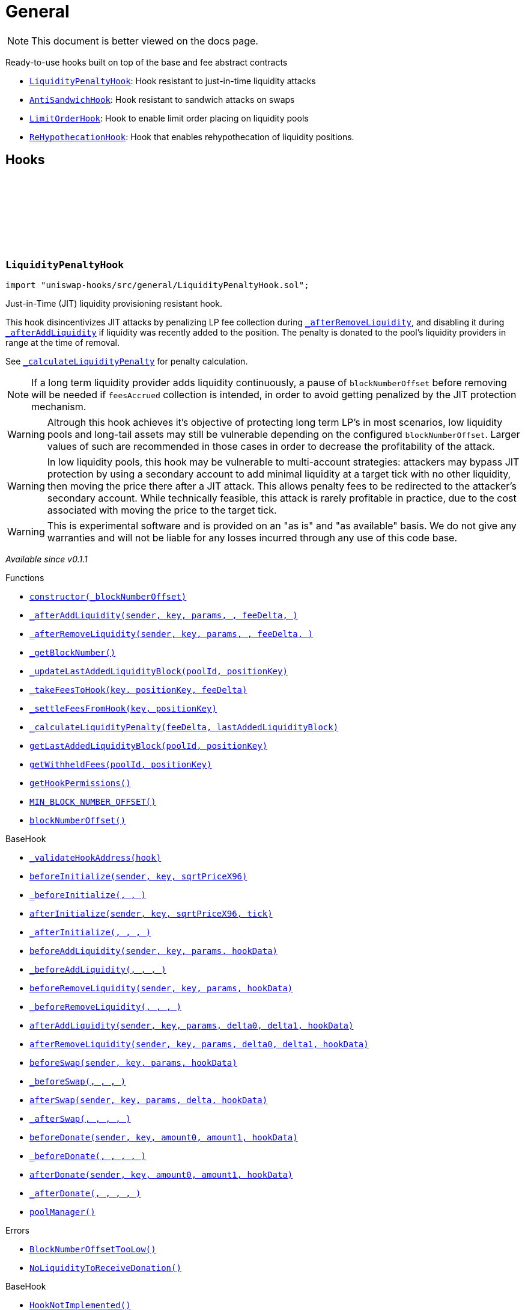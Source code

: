 :github-icon: pass:[<svg class="icon"><use href="#github-icon"/></svg>]
:LiquidityPenaltyHook: pass:normal[xref:general.adoc#LiquidityPenaltyHook[`LiquidityPenaltyHook`]]
:AntiSandwichHook: pass:normal[xref:general.adoc#AntiSandwichHook[`AntiSandwichHook`]]
:LimitOrderHook: pass:normal[xref:general.adoc#LimitOrderHook[`LimitOrderHook`]]
:ReHypothecationHook: pass:normal[xref:general.adoc#ReHypothecationHook[`ReHypothecationHook`]]
:xref-LiquidityPenaltyHook-constructor-uint48-: xref:general.adoc#LiquidityPenaltyHook-constructor-uint48-
:xref-LiquidityPenaltyHook-_afterAddLiquidity-address-struct-PoolKey-struct-ModifyLiquidityParams-BalanceDelta-BalanceDelta-bytes-: xref:general.adoc#LiquidityPenaltyHook-_afterAddLiquidity-address-struct-PoolKey-struct-ModifyLiquidityParams-BalanceDelta-BalanceDelta-bytes-
:xref-LiquidityPenaltyHook-_afterRemoveLiquidity-address-struct-PoolKey-struct-ModifyLiquidityParams-BalanceDelta-BalanceDelta-bytes-: xref:general.adoc#LiquidityPenaltyHook-_afterRemoveLiquidity-address-struct-PoolKey-struct-ModifyLiquidityParams-BalanceDelta-BalanceDelta-bytes-
:xref-LiquidityPenaltyHook-_getBlockNumber--: xref:general.adoc#LiquidityPenaltyHook-_getBlockNumber--
:xref-LiquidityPenaltyHook-_updateLastAddedLiquidityBlock-PoolId-bytes32-: xref:general.adoc#LiquidityPenaltyHook-_updateLastAddedLiquidityBlock-PoolId-bytes32-
:xref-LiquidityPenaltyHook-_takeFeesToHook-struct-PoolKey-bytes32-BalanceDelta-: xref:general.adoc#LiquidityPenaltyHook-_takeFeesToHook-struct-PoolKey-bytes32-BalanceDelta-
:xref-LiquidityPenaltyHook-_settleFeesFromHook-struct-PoolKey-bytes32-: xref:general.adoc#LiquidityPenaltyHook-_settleFeesFromHook-struct-PoolKey-bytes32-
:xref-LiquidityPenaltyHook-_calculateLiquidityPenalty-BalanceDelta-uint48-: xref:general.adoc#LiquidityPenaltyHook-_calculateLiquidityPenalty-BalanceDelta-uint48-
:xref-LiquidityPenaltyHook-getLastAddedLiquidityBlock-PoolId-bytes32-: xref:general.adoc#LiquidityPenaltyHook-getLastAddedLiquidityBlock-PoolId-bytes32-
:xref-LiquidityPenaltyHook-getWithheldFees-PoolId-bytes32-: xref:general.adoc#LiquidityPenaltyHook-getWithheldFees-PoolId-bytes32-
:xref-LiquidityPenaltyHook-getHookPermissions--: xref:general.adoc#LiquidityPenaltyHook-getHookPermissions--
:xref-LiquidityPenaltyHook-MIN_BLOCK_NUMBER_OFFSET-uint48: xref:general.adoc#LiquidityPenaltyHook-MIN_BLOCK_NUMBER_OFFSET-uint48
:xref-LiquidityPenaltyHook-blockNumberOffset-uint48: xref:general.adoc#LiquidityPenaltyHook-blockNumberOffset-uint48
:xref-BaseHook-_validateHookAddress-contract-BaseHook-: xref:base.adoc#BaseHook-_validateHookAddress-contract-BaseHook-
:xref-BaseHook-beforeInitialize-address-struct-PoolKey-uint160-: xref:base.adoc#BaseHook-beforeInitialize-address-struct-PoolKey-uint160-
:xref-BaseHook-_beforeInitialize-address-struct-PoolKey-uint160-: xref:base.adoc#BaseHook-_beforeInitialize-address-struct-PoolKey-uint160-
:xref-BaseHook-afterInitialize-address-struct-PoolKey-uint160-int24-: xref:base.adoc#BaseHook-afterInitialize-address-struct-PoolKey-uint160-int24-
:xref-BaseHook-_afterInitialize-address-struct-PoolKey-uint160-int24-: xref:base.adoc#BaseHook-_afterInitialize-address-struct-PoolKey-uint160-int24-
:xref-BaseHook-beforeAddLiquidity-address-struct-PoolKey-struct-ModifyLiquidityParams-bytes-: xref:base.adoc#BaseHook-beforeAddLiquidity-address-struct-PoolKey-struct-ModifyLiquidityParams-bytes-
:xref-BaseHook-_beforeAddLiquidity-address-struct-PoolKey-struct-ModifyLiquidityParams-bytes-: xref:base.adoc#BaseHook-_beforeAddLiquidity-address-struct-PoolKey-struct-ModifyLiquidityParams-bytes-
:xref-BaseHook-beforeRemoveLiquidity-address-struct-PoolKey-struct-ModifyLiquidityParams-bytes-: xref:base.adoc#BaseHook-beforeRemoveLiquidity-address-struct-PoolKey-struct-ModifyLiquidityParams-bytes-
:xref-BaseHook-_beforeRemoveLiquidity-address-struct-PoolKey-struct-ModifyLiquidityParams-bytes-: xref:base.adoc#BaseHook-_beforeRemoveLiquidity-address-struct-PoolKey-struct-ModifyLiquidityParams-bytes-
:xref-BaseHook-afterAddLiquidity-address-struct-PoolKey-struct-ModifyLiquidityParams-BalanceDelta-BalanceDelta-bytes-: xref:base.adoc#BaseHook-afterAddLiquidity-address-struct-PoolKey-struct-ModifyLiquidityParams-BalanceDelta-BalanceDelta-bytes-
:xref-BaseHook-afterRemoveLiquidity-address-struct-PoolKey-struct-ModifyLiquidityParams-BalanceDelta-BalanceDelta-bytes-: xref:base.adoc#BaseHook-afterRemoveLiquidity-address-struct-PoolKey-struct-ModifyLiquidityParams-BalanceDelta-BalanceDelta-bytes-
:xref-BaseHook-beforeSwap-address-struct-PoolKey-struct-SwapParams-bytes-: xref:base.adoc#BaseHook-beforeSwap-address-struct-PoolKey-struct-SwapParams-bytes-
:xref-BaseHook-_beforeSwap-address-struct-PoolKey-struct-SwapParams-bytes-: xref:base.adoc#BaseHook-_beforeSwap-address-struct-PoolKey-struct-SwapParams-bytes-
:xref-BaseHook-afterSwap-address-struct-PoolKey-struct-SwapParams-BalanceDelta-bytes-: xref:base.adoc#BaseHook-afterSwap-address-struct-PoolKey-struct-SwapParams-BalanceDelta-bytes-
:xref-BaseHook-_afterSwap-address-struct-PoolKey-struct-SwapParams-BalanceDelta-bytes-: xref:base.adoc#BaseHook-_afterSwap-address-struct-PoolKey-struct-SwapParams-BalanceDelta-bytes-
:xref-BaseHook-beforeDonate-address-struct-PoolKey-uint256-uint256-bytes-: xref:base.adoc#BaseHook-beforeDonate-address-struct-PoolKey-uint256-uint256-bytes-
:xref-BaseHook-_beforeDonate-address-struct-PoolKey-uint256-uint256-bytes-: xref:base.adoc#BaseHook-_beforeDonate-address-struct-PoolKey-uint256-uint256-bytes-
:xref-BaseHook-afterDonate-address-struct-PoolKey-uint256-uint256-bytes-: xref:base.adoc#BaseHook-afterDonate-address-struct-PoolKey-uint256-uint256-bytes-
:xref-BaseHook-_afterDonate-address-struct-PoolKey-uint256-uint256-bytes-: xref:base.adoc#BaseHook-_afterDonate-address-struct-PoolKey-uint256-uint256-bytes-
:xref-BaseHook-poolManager-contract-IPoolManager: xref:base.adoc#BaseHook-poolManager-contract-IPoolManager
:xref-LiquidityPenaltyHook-BlockNumberOffsetTooLow--: xref:general.adoc#LiquidityPenaltyHook-BlockNumberOffsetTooLow--
:xref-LiquidityPenaltyHook-NoLiquidityToReceiveDonation--: xref:general.adoc#LiquidityPenaltyHook-NoLiquidityToReceiveDonation--
:xref-BaseHook-HookNotImplemented--: xref:base.adoc#BaseHook-HookNotImplemented--
:xref-BaseHook-NotPoolManager--: xref:base.adoc#BaseHook-NotPoolManager--
:xref-AntiSandwichHook-_beforeSwap-address-struct-PoolKey-struct-SwapParams-bytes-: xref:general.adoc#AntiSandwichHook-_beforeSwap-address-struct-PoolKey-struct-SwapParams-bytes-
:xref-AntiSandwichHook-_getBlockNumber--: xref:general.adoc#AntiSandwichHook-_getBlockNumber--
:xref-AntiSandwichHook-_getTargetUnspecified-address-struct-PoolKey-struct-SwapParams-bytes-: xref:general.adoc#AntiSandwichHook-_getTargetUnspecified-address-struct-PoolKey-struct-SwapParams-bytes-
:xref-AntiSandwichHook-getHookPermissions--: xref:general.adoc#AntiSandwichHook-getHookPermissions--
:xref-BaseDynamicAfterFee-_transientTargetUnspecifiedAmount--: xref:fee.adoc#BaseDynamicAfterFee-_transientTargetUnspecifiedAmount--
:xref-BaseDynamicAfterFee-_transientApplyTarget--: xref:fee.adoc#BaseDynamicAfterFee-_transientApplyTarget--
:xref-BaseDynamicAfterFee-_setTransientTargetUnspecifiedAmount-uint256-: xref:fee.adoc#BaseDynamicAfterFee-_setTransientTargetUnspecifiedAmount-uint256-
:xref-BaseDynamicAfterFee-_setTransientApplyTarget-bool-: xref:fee.adoc#BaseDynamicAfterFee-_setTransientApplyTarget-bool-
:xref-BaseDynamicAfterFee-_afterSwap-address-struct-PoolKey-struct-SwapParams-BalanceDelta-bytes-: xref:fee.adoc#BaseDynamicAfterFee-_afterSwap-address-struct-PoolKey-struct-SwapParams-BalanceDelta-bytes-
:xref-BaseDynamicAfterFee-_afterSwapHandler-struct-PoolKey-struct-SwapParams-BalanceDelta-uint256-uint256-: xref:fee.adoc#BaseDynamicAfterFee-_afterSwapHandler-struct-PoolKey-struct-SwapParams-BalanceDelta-uint256-uint256-
:xref-BaseHook-_validateHookAddress-contract-BaseHook-: xref:base.adoc#BaseHook-_validateHookAddress-contract-BaseHook-
:xref-BaseHook-beforeInitialize-address-struct-PoolKey-uint160-: xref:base.adoc#BaseHook-beforeInitialize-address-struct-PoolKey-uint160-
:xref-BaseHook-_beforeInitialize-address-struct-PoolKey-uint160-: xref:base.adoc#BaseHook-_beforeInitialize-address-struct-PoolKey-uint160-
:xref-BaseHook-afterInitialize-address-struct-PoolKey-uint160-int24-: xref:base.adoc#BaseHook-afterInitialize-address-struct-PoolKey-uint160-int24-
:xref-BaseHook-_afterInitialize-address-struct-PoolKey-uint160-int24-: xref:base.adoc#BaseHook-_afterInitialize-address-struct-PoolKey-uint160-int24-
:xref-BaseHook-beforeAddLiquidity-address-struct-PoolKey-struct-ModifyLiquidityParams-bytes-: xref:base.adoc#BaseHook-beforeAddLiquidity-address-struct-PoolKey-struct-ModifyLiquidityParams-bytes-
:xref-BaseHook-_beforeAddLiquidity-address-struct-PoolKey-struct-ModifyLiquidityParams-bytes-: xref:base.adoc#BaseHook-_beforeAddLiquidity-address-struct-PoolKey-struct-ModifyLiquidityParams-bytes-
:xref-BaseHook-beforeRemoveLiquidity-address-struct-PoolKey-struct-ModifyLiquidityParams-bytes-: xref:base.adoc#BaseHook-beforeRemoveLiquidity-address-struct-PoolKey-struct-ModifyLiquidityParams-bytes-
:xref-BaseHook-_beforeRemoveLiquidity-address-struct-PoolKey-struct-ModifyLiquidityParams-bytes-: xref:base.adoc#BaseHook-_beforeRemoveLiquidity-address-struct-PoolKey-struct-ModifyLiquidityParams-bytes-
:xref-BaseHook-afterAddLiquidity-address-struct-PoolKey-struct-ModifyLiquidityParams-BalanceDelta-BalanceDelta-bytes-: xref:base.adoc#BaseHook-afterAddLiquidity-address-struct-PoolKey-struct-ModifyLiquidityParams-BalanceDelta-BalanceDelta-bytes-
:xref-BaseHook-_afterAddLiquidity-address-struct-PoolKey-struct-ModifyLiquidityParams-BalanceDelta-BalanceDelta-bytes-: xref:base.adoc#BaseHook-_afterAddLiquidity-address-struct-PoolKey-struct-ModifyLiquidityParams-BalanceDelta-BalanceDelta-bytes-
:xref-BaseHook-afterRemoveLiquidity-address-struct-PoolKey-struct-ModifyLiquidityParams-BalanceDelta-BalanceDelta-bytes-: xref:base.adoc#BaseHook-afterRemoveLiquidity-address-struct-PoolKey-struct-ModifyLiquidityParams-BalanceDelta-BalanceDelta-bytes-
:xref-BaseHook-_afterRemoveLiquidity-address-struct-PoolKey-struct-ModifyLiquidityParams-BalanceDelta-BalanceDelta-bytes-: xref:base.adoc#BaseHook-_afterRemoveLiquidity-address-struct-PoolKey-struct-ModifyLiquidityParams-BalanceDelta-BalanceDelta-bytes-
:xref-BaseHook-beforeSwap-address-struct-PoolKey-struct-SwapParams-bytes-: xref:base.adoc#BaseHook-beforeSwap-address-struct-PoolKey-struct-SwapParams-bytes-
:xref-BaseHook-afterSwap-address-struct-PoolKey-struct-SwapParams-BalanceDelta-bytes-: xref:base.adoc#BaseHook-afterSwap-address-struct-PoolKey-struct-SwapParams-BalanceDelta-bytes-
:xref-BaseHook-beforeDonate-address-struct-PoolKey-uint256-uint256-bytes-: xref:base.adoc#BaseHook-beforeDonate-address-struct-PoolKey-uint256-uint256-bytes-
:xref-BaseHook-_beforeDonate-address-struct-PoolKey-uint256-uint256-bytes-: xref:base.adoc#BaseHook-_beforeDonate-address-struct-PoolKey-uint256-uint256-bytes-
:xref-BaseHook-afterDonate-address-struct-PoolKey-uint256-uint256-bytes-: xref:base.adoc#BaseHook-afterDonate-address-struct-PoolKey-uint256-uint256-bytes-
:xref-BaseHook-_afterDonate-address-struct-PoolKey-uint256-uint256-bytes-: xref:base.adoc#BaseHook-_afterDonate-address-struct-PoolKey-uint256-uint256-bytes-
:xref-BaseHook-poolManager-contract-IPoolManager: xref:base.adoc#BaseHook-poolManager-contract-IPoolManager
:xref-IHookEvents-HookSwap-bytes32-address-int128-int128-uint128-uint128-: xref:interfaces.adoc#IHookEvents-HookSwap-bytes32-address-int128-int128-uint128-uint128-
:xref-IHookEvents-HookFee-bytes32-address-uint128-uint128-: xref:interfaces.adoc#IHookEvents-HookFee-bytes32-address-uint128-uint128-
:xref-IHookEvents-HookModifyLiquidity-bytes32-address-int128-int128-: xref:interfaces.adoc#IHookEvents-HookModifyLiquidity-bytes32-address-int128-int128-
:xref-IHookEvents-HookBonus-bytes32-uint128-uint128-: xref:interfaces.adoc#IHookEvents-HookBonus-bytes32-uint128-uint128-
:xref-BaseHook-HookNotImplemented--: xref:base.adoc#BaseHook-HookNotImplemented--
:xref-BaseHook-NotPoolManager--: xref:base.adoc#BaseHook-NotPoolManager--
:xref-LimitOrderHook-_afterInitialize-address-struct-PoolKey-uint160-int24-: xref:general.adoc#LimitOrderHook-_afterInitialize-address-struct-PoolKey-uint160-int24-
:xref-LimitOrderHook-_afterSwap-address-struct-PoolKey-struct-SwapParams-BalanceDelta-bytes-: xref:general.adoc#LimitOrderHook-_afterSwap-address-struct-PoolKey-struct-SwapParams-BalanceDelta-bytes-
:xref-LimitOrderHook-placeOrder-struct-PoolKey-int24-bool-uint128-: xref:general.adoc#LimitOrderHook-placeOrder-struct-PoolKey-int24-bool-uint128-
:xref-LimitOrderHook-cancelOrder-struct-PoolKey-int24-bool-address-: xref:general.adoc#LimitOrderHook-cancelOrder-struct-PoolKey-int24-bool-address-
:xref-LimitOrderHook-withdraw-OrderIdLibrary-OrderId-address-: xref:general.adoc#LimitOrderHook-withdraw-OrderIdLibrary-OrderId-address-
:xref-LimitOrderHook-unlockCallback-bytes-: xref:general.adoc#LimitOrderHook-unlockCallback-bytes-
:xref-LimitOrderHook-_handlePlaceCallback-struct-LimitOrderHook-PlaceCallbackData-: xref:general.adoc#LimitOrderHook-_handlePlaceCallback-struct-LimitOrderHook-PlaceCallbackData-
:xref-LimitOrderHook-_handleCancelCallback-struct-LimitOrderHook-CancelCallbackData-: xref:general.adoc#LimitOrderHook-_handleCancelCallback-struct-LimitOrderHook-CancelCallbackData-
:xref-LimitOrderHook-_handleWithdrawCallback-struct-LimitOrderHook-WithdrawCallbackData-: xref:general.adoc#LimitOrderHook-_handleWithdrawCallback-struct-LimitOrderHook-WithdrawCallbackData-
:xref-LimitOrderHook-_fillOrder-struct-PoolKey-int24-bool-: xref:general.adoc#LimitOrderHook-_fillOrder-struct-PoolKey-int24-bool-
:xref-LimitOrderHook-_getCrossedTicks-PoolId-int24-: xref:general.adoc#LimitOrderHook-_getCrossedTicks-PoolId-int24-
:xref-LimitOrderHook-getTickLowerLast-PoolId-: xref:general.adoc#LimitOrderHook-getTickLowerLast-PoolId-
:xref-LimitOrderHook-getOrderId-struct-PoolKey-int24-bool-: xref:general.adoc#LimitOrderHook-getOrderId-struct-PoolKey-int24-bool-
:xref-LimitOrderHook-_getTickLower-int24-int24-: xref:general.adoc#LimitOrderHook-_getTickLower-int24-int24-
:xref-LimitOrderHook-getOrderLiquidity-OrderIdLibrary-OrderId-address-: xref:general.adoc#LimitOrderHook-getOrderLiquidity-OrderIdLibrary-OrderId-address-
:xref-LimitOrderHook-_getTick-PoolId-: xref:general.adoc#LimitOrderHook-_getTick-PoolId-
:xref-LimitOrderHook-getOrderInfo-OrderIdLibrary-OrderId-: xref:general.adoc#LimitOrderHook-getOrderInfo-OrderIdLibrary-OrderId-
:xref-LimitOrderHook-getHookPermissions--: xref:general.adoc#LimitOrderHook-getHookPermissions--
:xref-BaseHook-_validateHookAddress-contract-BaseHook-: xref:base.adoc#BaseHook-_validateHookAddress-contract-BaseHook-
:xref-BaseHook-beforeInitialize-address-struct-PoolKey-uint160-: xref:base.adoc#BaseHook-beforeInitialize-address-struct-PoolKey-uint160-
:xref-BaseHook-_beforeInitialize-address-struct-PoolKey-uint160-: xref:base.adoc#BaseHook-_beforeInitialize-address-struct-PoolKey-uint160-
:xref-BaseHook-afterInitialize-address-struct-PoolKey-uint160-int24-: xref:base.adoc#BaseHook-afterInitialize-address-struct-PoolKey-uint160-int24-
:xref-BaseHook-beforeAddLiquidity-address-struct-PoolKey-struct-ModifyLiquidityParams-bytes-: xref:base.adoc#BaseHook-beforeAddLiquidity-address-struct-PoolKey-struct-ModifyLiquidityParams-bytes-
:xref-BaseHook-_beforeAddLiquidity-address-struct-PoolKey-struct-ModifyLiquidityParams-bytes-: xref:base.adoc#BaseHook-_beforeAddLiquidity-address-struct-PoolKey-struct-ModifyLiquidityParams-bytes-
:xref-BaseHook-beforeRemoveLiquidity-address-struct-PoolKey-struct-ModifyLiquidityParams-bytes-: xref:base.adoc#BaseHook-beforeRemoveLiquidity-address-struct-PoolKey-struct-ModifyLiquidityParams-bytes-
:xref-BaseHook-_beforeRemoveLiquidity-address-struct-PoolKey-struct-ModifyLiquidityParams-bytes-: xref:base.adoc#BaseHook-_beforeRemoveLiquidity-address-struct-PoolKey-struct-ModifyLiquidityParams-bytes-
:xref-BaseHook-afterAddLiquidity-address-struct-PoolKey-struct-ModifyLiquidityParams-BalanceDelta-BalanceDelta-bytes-: xref:base.adoc#BaseHook-afterAddLiquidity-address-struct-PoolKey-struct-ModifyLiquidityParams-BalanceDelta-BalanceDelta-bytes-
:xref-BaseHook-_afterAddLiquidity-address-struct-PoolKey-struct-ModifyLiquidityParams-BalanceDelta-BalanceDelta-bytes-: xref:base.adoc#BaseHook-_afterAddLiquidity-address-struct-PoolKey-struct-ModifyLiquidityParams-BalanceDelta-BalanceDelta-bytes-
:xref-BaseHook-afterRemoveLiquidity-address-struct-PoolKey-struct-ModifyLiquidityParams-BalanceDelta-BalanceDelta-bytes-: xref:base.adoc#BaseHook-afterRemoveLiquidity-address-struct-PoolKey-struct-ModifyLiquidityParams-BalanceDelta-BalanceDelta-bytes-
:xref-BaseHook-_afterRemoveLiquidity-address-struct-PoolKey-struct-ModifyLiquidityParams-BalanceDelta-BalanceDelta-bytes-: xref:base.adoc#BaseHook-_afterRemoveLiquidity-address-struct-PoolKey-struct-ModifyLiquidityParams-BalanceDelta-BalanceDelta-bytes-
:xref-BaseHook-beforeSwap-address-struct-PoolKey-struct-SwapParams-bytes-: xref:base.adoc#BaseHook-beforeSwap-address-struct-PoolKey-struct-SwapParams-bytes-
:xref-BaseHook-_beforeSwap-address-struct-PoolKey-struct-SwapParams-bytes-: xref:base.adoc#BaseHook-_beforeSwap-address-struct-PoolKey-struct-SwapParams-bytes-
:xref-BaseHook-afterSwap-address-struct-PoolKey-struct-SwapParams-BalanceDelta-bytes-: xref:base.adoc#BaseHook-afterSwap-address-struct-PoolKey-struct-SwapParams-BalanceDelta-bytes-
:xref-BaseHook-beforeDonate-address-struct-PoolKey-uint256-uint256-bytes-: xref:base.adoc#BaseHook-beforeDonate-address-struct-PoolKey-uint256-uint256-bytes-
:xref-BaseHook-_beforeDonate-address-struct-PoolKey-uint256-uint256-bytes-: xref:base.adoc#BaseHook-_beforeDonate-address-struct-PoolKey-uint256-uint256-bytes-
:xref-BaseHook-afterDonate-address-struct-PoolKey-uint256-uint256-bytes-: xref:base.adoc#BaseHook-afterDonate-address-struct-PoolKey-uint256-uint256-bytes-
:xref-BaseHook-_afterDonate-address-struct-PoolKey-uint256-uint256-bytes-: xref:base.adoc#BaseHook-_afterDonate-address-struct-PoolKey-uint256-uint256-bytes-
:xref-BaseHook-poolManager-contract-IPoolManager: xref:base.adoc#BaseHook-poolManager-contract-IPoolManager
:xref-LimitOrderHook-Place-address-OrderIdLibrary-OrderId-struct-PoolKey-int24-bool-uint128-: xref:general.adoc#LimitOrderHook-Place-address-OrderIdLibrary-OrderId-struct-PoolKey-int24-bool-uint128-
:xref-LimitOrderHook-Fill-OrderIdLibrary-OrderId-struct-PoolKey-int24-bool-: xref:general.adoc#LimitOrderHook-Fill-OrderIdLibrary-OrderId-struct-PoolKey-int24-bool-
:xref-LimitOrderHook-Cancel-address-OrderIdLibrary-OrderId-struct-PoolKey-int24-bool-uint128-: xref:general.adoc#LimitOrderHook-Cancel-address-OrderIdLibrary-OrderId-struct-PoolKey-int24-bool-uint128-
:xref-LimitOrderHook-Withdraw-address-OrderIdLibrary-OrderId-uint128-: xref:general.adoc#LimitOrderHook-Withdraw-address-OrderIdLibrary-OrderId-uint128-
:xref-LimitOrderHook-ZeroLiquidity--: xref:general.adoc#LimitOrderHook-ZeroLiquidity--
:xref-LimitOrderHook-InRange--: xref:general.adoc#LimitOrderHook-InRange--
:xref-LimitOrderHook-CrossedRange--: xref:general.adoc#LimitOrderHook-CrossedRange--
:xref-LimitOrderHook-Filled--: xref:general.adoc#LimitOrderHook-Filled--
:xref-LimitOrderHook-NotFilled--: xref:general.adoc#LimitOrderHook-NotFilled--
:xref-BaseHook-HookNotImplemented--: xref:base.adoc#BaseHook-HookNotImplemented--
:xref-BaseHook-NotPoolManager--: xref:base.adoc#BaseHook-NotPoolManager--
:xref-LimitOrderHook-ZERO_BYTES-bytes: xref:general.adoc#LimitOrderHook-ZERO_BYTES-bytes
:xref-LimitOrderHook-ORDER_ID_DEFAULT-OrderIdLibrary-OrderId: xref:general.adoc#LimitOrderHook-ORDER_ID_DEFAULT-OrderIdLibrary-OrderId
:xref-ReHypothecationHook-getPoolKey--: xref:general.adoc#ReHypothecationHook-getPoolKey--
:xref-ReHypothecationHook-_beforeInitialize-address-struct-PoolKey-uint160-: xref:general.adoc#ReHypothecationHook-_beforeInitialize-address-struct-PoolKey-uint160-
:xref-ReHypothecationHook-addReHypothecatedLiquidity-uint256-: xref:general.adoc#ReHypothecationHook-addReHypothecatedLiquidity-uint256-
:xref-ReHypothecationHook-removeReHypothecatedLiquidity-uint256-: xref:general.adoc#ReHypothecationHook-removeReHypothecatedLiquidity-uint256-
:xref-ReHypothecationHook-_beforeSwap-address-struct-PoolKey-struct-SwapParams-bytes-: xref:general.adoc#ReHypothecationHook-_beforeSwap-address-struct-PoolKey-struct-SwapParams-bytes-
:xref-ReHypothecationHook-_afterSwap-address-struct-PoolKey-struct-SwapParams-BalanceDelta-bytes-: xref:general.adoc#ReHypothecationHook-_afterSwap-address-struct-PoolKey-struct-SwapParams-BalanceDelta-bytes-
:xref-ReHypothecationHook-_resolveHookDelta-Currency-: xref:general.adoc#ReHypothecationHook-_resolveHookDelta-Currency-
:xref-ReHypothecationHook-previewAmountsForShares-uint256-: xref:general.adoc#ReHypothecationHook-previewAmountsForShares-uint256-
:xref-ReHypothecationHook-_convertSharesToAmounts-uint256-: xref:general.adoc#ReHypothecationHook-_convertSharesToAmounts-uint256-
:xref-ReHypothecationHook-_shareToAmount-uint256-Currency-: xref:general.adoc#ReHypothecationHook-_shareToAmount-uint256-Currency-
:xref-ReHypothecationHook-_getLiquidityToUse--: xref:general.adoc#ReHypothecationHook-_getLiquidityToUse--
:xref-ReHypothecationHook-_getHookPositionLiquidity--: xref:general.adoc#ReHypothecationHook-_getHookPositionLiquidity--
:xref-ReHypothecationHook-getTickLower--: xref:general.adoc#ReHypothecationHook-getTickLower--
:xref-ReHypothecationHook-getTickUpper--: xref:general.adoc#ReHypothecationHook-getTickUpper--
:xref-ReHypothecationHook-_modifyLiquidity-int256-: xref:general.adoc#ReHypothecationHook-_modifyLiquidity-int256-
:xref-ReHypothecationHook-_transferFromSenderToHook-Currency-uint256-address-: xref:general.adoc#ReHypothecationHook-_transferFromSenderToHook-Currency-uint256-address-
:xref-ReHypothecationHook-_transferFromHookToSender-Currency-uint256-address-: xref:general.adoc#ReHypothecationHook-_transferFromHookToSender-Currency-uint256-address-
:xref-ReHypothecationHook-getCurrencyYieldSource-Currency-: xref:general.adoc#ReHypothecationHook-getCurrencyYieldSource-Currency-
:xref-ReHypothecationHook-_depositToYieldSource-Currency-uint256-: xref:general.adoc#ReHypothecationHook-_depositToYieldSource-Currency-uint256-
:xref-ReHypothecationHook-_withdrawFromYieldSource-Currency-uint256-: xref:general.adoc#ReHypothecationHook-_withdrawFromYieldSource-Currency-uint256-
:xref-ReHypothecationHook-_getAmountInYieldSource-Currency-: xref:general.adoc#ReHypothecationHook-_getAmountInYieldSource-Currency-
:xref-ReHypothecationHook-getHookPermissions--: xref:general.adoc#ReHypothecationHook-getHookPermissions--
:xref-ReHypothecationHook-receive--: xref:general.adoc#ReHypothecationHook-receive--
:xref-BaseHook-_validateHookAddress-contract-BaseHook-: xref:base.adoc#BaseHook-_validateHookAddress-contract-BaseHook-
:xref-BaseHook-beforeInitialize-address-struct-PoolKey-uint160-: xref:base.adoc#BaseHook-beforeInitialize-address-struct-PoolKey-uint160-
:xref-BaseHook-afterInitialize-address-struct-PoolKey-uint160-int24-: xref:base.adoc#BaseHook-afterInitialize-address-struct-PoolKey-uint160-int24-
:xref-BaseHook-_afterInitialize-address-struct-PoolKey-uint160-int24-: xref:base.adoc#BaseHook-_afterInitialize-address-struct-PoolKey-uint160-int24-
:xref-BaseHook-beforeAddLiquidity-address-struct-PoolKey-struct-ModifyLiquidityParams-bytes-: xref:base.adoc#BaseHook-beforeAddLiquidity-address-struct-PoolKey-struct-ModifyLiquidityParams-bytes-
:xref-BaseHook-_beforeAddLiquidity-address-struct-PoolKey-struct-ModifyLiquidityParams-bytes-: xref:base.adoc#BaseHook-_beforeAddLiquidity-address-struct-PoolKey-struct-ModifyLiquidityParams-bytes-
:xref-BaseHook-beforeRemoveLiquidity-address-struct-PoolKey-struct-ModifyLiquidityParams-bytes-: xref:base.adoc#BaseHook-beforeRemoveLiquidity-address-struct-PoolKey-struct-ModifyLiquidityParams-bytes-
:xref-BaseHook-_beforeRemoveLiquidity-address-struct-PoolKey-struct-ModifyLiquidityParams-bytes-: xref:base.adoc#BaseHook-_beforeRemoveLiquidity-address-struct-PoolKey-struct-ModifyLiquidityParams-bytes-
:xref-BaseHook-afterAddLiquidity-address-struct-PoolKey-struct-ModifyLiquidityParams-BalanceDelta-BalanceDelta-bytes-: xref:base.adoc#BaseHook-afterAddLiquidity-address-struct-PoolKey-struct-ModifyLiquidityParams-BalanceDelta-BalanceDelta-bytes-
:xref-BaseHook-_afterAddLiquidity-address-struct-PoolKey-struct-ModifyLiquidityParams-BalanceDelta-BalanceDelta-bytes-: xref:base.adoc#BaseHook-_afterAddLiquidity-address-struct-PoolKey-struct-ModifyLiquidityParams-BalanceDelta-BalanceDelta-bytes-
:xref-BaseHook-afterRemoveLiquidity-address-struct-PoolKey-struct-ModifyLiquidityParams-BalanceDelta-BalanceDelta-bytes-: xref:base.adoc#BaseHook-afterRemoveLiquidity-address-struct-PoolKey-struct-ModifyLiquidityParams-BalanceDelta-BalanceDelta-bytes-
:xref-BaseHook-_afterRemoveLiquidity-address-struct-PoolKey-struct-ModifyLiquidityParams-BalanceDelta-BalanceDelta-bytes-: xref:base.adoc#BaseHook-_afterRemoveLiquidity-address-struct-PoolKey-struct-ModifyLiquidityParams-BalanceDelta-BalanceDelta-bytes-
:xref-BaseHook-beforeSwap-address-struct-PoolKey-struct-SwapParams-bytes-: xref:base.adoc#BaseHook-beforeSwap-address-struct-PoolKey-struct-SwapParams-bytes-
:xref-BaseHook-afterSwap-address-struct-PoolKey-struct-SwapParams-BalanceDelta-bytes-: xref:base.adoc#BaseHook-afterSwap-address-struct-PoolKey-struct-SwapParams-BalanceDelta-bytes-
:xref-BaseHook-beforeDonate-address-struct-PoolKey-uint256-uint256-bytes-: xref:base.adoc#BaseHook-beforeDonate-address-struct-PoolKey-uint256-uint256-bytes-
:xref-BaseHook-_beforeDonate-address-struct-PoolKey-uint256-uint256-bytes-: xref:base.adoc#BaseHook-_beforeDonate-address-struct-PoolKey-uint256-uint256-bytes-
:xref-BaseHook-afterDonate-address-struct-PoolKey-uint256-uint256-bytes-: xref:base.adoc#BaseHook-afterDonate-address-struct-PoolKey-uint256-uint256-bytes-
:xref-BaseHook-_afterDonate-address-struct-PoolKey-uint256-uint256-bytes-: xref:base.adoc#BaseHook-_afterDonate-address-struct-PoolKey-uint256-uint256-bytes-
:xref-BaseHook-poolManager-contract-IPoolManager: xref:base.adoc#BaseHook-poolManager-contract-IPoolManager
:xref-ReHypothecationHook-ReHypothecatedLiquidityAdded-address-struct-PoolKey-uint256-uint256-uint256-: xref:general.adoc#ReHypothecationHook-ReHypothecatedLiquidityAdded-address-struct-PoolKey-uint256-uint256-uint256-
:xref-ReHypothecationHook-ReHypothecatedLiquidityRemoved-address-struct-PoolKey-uint256-uint256-uint256-: xref:general.adoc#ReHypothecationHook-ReHypothecatedLiquidityRemoved-address-struct-PoolKey-uint256-uint256-uint256-
:xref-ReHypothecationHook-AlreadyInitialized--: xref:general.adoc#ReHypothecationHook-AlreadyInitialized--
:xref-ReHypothecationHook-NotInitialized--: xref:general.adoc#ReHypothecationHook-NotInitialized--
:xref-ReHypothecationHook-ZeroShares--: xref:general.adoc#ReHypothecationHook-ZeroShares--
:xref-ReHypothecationHook-InvalidMsgValue--: xref:general.adoc#ReHypothecationHook-InvalidMsgValue--
:xref-ReHypothecationHook-RefundFailed--: xref:general.adoc#ReHypothecationHook-RefundFailed--
:xref-BaseHook-HookNotImplemented--: xref:base.adoc#BaseHook-HookNotImplemented--
:xref-BaseHook-NotPoolManager--: xref:base.adoc#BaseHook-NotPoolManager--
= General

[.readme-notice]
NOTE: This document is better viewed on the docs page.

Ready-to-use hooks built on top of the base and fee abstract contracts

 * {LiquidityPenaltyHook}: Hook resistant to just-in-time liquidity attacks
 * {AntiSandwichHook}: Hook resistant to sandwich attacks on swaps
 * {LimitOrderHook}: Hook to enable limit order placing on liquidity pools
 * {ReHypothecationHook}: Hook that enables rehypothecation of liquidity positions.

== Hooks

:BlockNumberOffsetTooLow: pass:normal[xref:#LiquidityPenaltyHook-BlockNumberOffsetTooLow--[`++BlockNumberOffsetTooLow++`]]
:NoLiquidityToReceiveDonation: pass:normal[xref:#LiquidityPenaltyHook-NoLiquidityToReceiveDonation--[`++NoLiquidityToReceiveDonation++`]]
:MIN_BLOCK_NUMBER_OFFSET: pass:normal[xref:#LiquidityPenaltyHook-MIN_BLOCK_NUMBER_OFFSET-uint48[`++MIN_BLOCK_NUMBER_OFFSET++`]]
:blockNumberOffset: pass:normal[xref:#LiquidityPenaltyHook-blockNumberOffset-uint48[`++blockNumberOffset++`]]
:constructor: pass:normal[xref:#LiquidityPenaltyHook-constructor-uint48-[`++constructor++`]]
:_afterAddLiquidity: pass:normal[xref:#LiquidityPenaltyHook-_afterAddLiquidity-address-struct-PoolKey-struct-ModifyLiquidityParams-BalanceDelta-BalanceDelta-bytes-[`++_afterAddLiquidity++`]]
:_afterRemoveLiquidity: pass:normal[xref:#LiquidityPenaltyHook-_afterRemoveLiquidity-address-struct-PoolKey-struct-ModifyLiquidityParams-BalanceDelta-BalanceDelta-bytes-[`++_afterRemoveLiquidity++`]]
:_getBlockNumber: pass:normal[xref:#LiquidityPenaltyHook-_getBlockNumber--[`++_getBlockNumber++`]]
:_updateLastAddedLiquidityBlock: pass:normal[xref:#LiquidityPenaltyHook-_updateLastAddedLiquidityBlock-PoolId-bytes32-[`++_updateLastAddedLiquidityBlock++`]]
:_takeFeesToHook: pass:normal[xref:#LiquidityPenaltyHook-_takeFeesToHook-struct-PoolKey-bytes32-BalanceDelta-[`++_takeFeesToHook++`]]
:_settleFeesFromHook: pass:normal[xref:#LiquidityPenaltyHook-_settleFeesFromHook-struct-PoolKey-bytes32-[`++_settleFeesFromHook++`]]
:_calculateLiquidityPenalty: pass:normal[xref:#LiquidityPenaltyHook-_calculateLiquidityPenalty-BalanceDelta-uint48-[`++_calculateLiquidityPenalty++`]]
:getLastAddedLiquidityBlock: pass:normal[xref:#LiquidityPenaltyHook-getLastAddedLiquidityBlock-PoolId-bytes32-[`++getLastAddedLiquidityBlock++`]]
:getWithheldFees: pass:normal[xref:#LiquidityPenaltyHook-getWithheldFees-PoolId-bytes32-[`++getWithheldFees++`]]
:getHookPermissions: pass:normal[xref:#LiquidityPenaltyHook-getHookPermissions--[`++getHookPermissions++`]]

[.contract]
[[LiquidityPenaltyHook]]
=== `++LiquidityPenaltyHook++` link:https://github.com/OpenZeppelin/uniswap-hooks/blob/master/src/general/LiquidityPenaltyHook.sol[{github-icon},role=heading-link]

[.hljs-theme-light.nopadding]
```solidity
import "uniswap-hooks/src/general/LiquidityPenaltyHook.sol";
```

Just-in-Time (JIT) liquidity provisioning resistant hook.

This hook disincentivizes JIT attacks by penalizing LP fee collection during {_afterRemoveLiquidity},
and disabling it during {_afterAddLiquidity} if liquidity was recently added to the position.
The penalty is donated to the pool's liquidity providers in range at the time of removal.

See {_calculateLiquidityPenalty} for penalty calculation.

NOTE: If a long term liquidity provider adds liquidity continuously, a pause of `blockNumberOffset`
before removing will be needed if `feesAccrued` collection is intended, in order to avoid getting
penalized by the JIT protection mechanism.

WARNING: Altrough this hook achieves it's objective of protecting long term LP's in most scenarios,
low liquidity pools and long-tail assets may still be vulnerable depending on the configured `blockNumberOffset`.
Larger values of such are recommended in those cases in order to decrease the profitability of the attack.

WARNING: In low liquidity pools, this hook may be vulnerable to multi-account strategies: attackers may bypass JIT protection
by using a secondary account to add minimal liquidity at a target tick with no other liquidity, then moving the price there after a JIT attack.
This allows penalty fees to be redirected to the attacker's secondary account. While technically feasible, this attack is rarely profitable in practice,
due to the cost associated with moving the price to the target tick.

WARNING: This is experimental software and is provided on an "as is" and "as available" basis. We do
not give any warranties and will not be liable for any losses incurred through any use of this code
base.

_Available since v0.1.1_

[.contract-index]
.Functions
--
* {xref-LiquidityPenaltyHook-constructor-uint48-}[`++constructor(_blockNumberOffset)++`]
* {xref-LiquidityPenaltyHook-_afterAddLiquidity-address-struct-PoolKey-struct-ModifyLiquidityParams-BalanceDelta-BalanceDelta-bytes-}[`++_afterAddLiquidity(sender, key, params, , feeDelta, )++`]
* {xref-LiquidityPenaltyHook-_afterRemoveLiquidity-address-struct-PoolKey-struct-ModifyLiquidityParams-BalanceDelta-BalanceDelta-bytes-}[`++_afterRemoveLiquidity(sender, key, params, , feeDelta, )++`]
* {xref-LiquidityPenaltyHook-_getBlockNumber--}[`++_getBlockNumber()++`]
* {xref-LiquidityPenaltyHook-_updateLastAddedLiquidityBlock-PoolId-bytes32-}[`++_updateLastAddedLiquidityBlock(poolId, positionKey)++`]
* {xref-LiquidityPenaltyHook-_takeFeesToHook-struct-PoolKey-bytes32-BalanceDelta-}[`++_takeFeesToHook(key, positionKey, feeDelta)++`]
* {xref-LiquidityPenaltyHook-_settleFeesFromHook-struct-PoolKey-bytes32-}[`++_settleFeesFromHook(key, positionKey)++`]
* {xref-LiquidityPenaltyHook-_calculateLiquidityPenalty-BalanceDelta-uint48-}[`++_calculateLiquidityPenalty(feeDelta, lastAddedLiquidityBlock)++`]
* {xref-LiquidityPenaltyHook-getLastAddedLiquidityBlock-PoolId-bytes32-}[`++getLastAddedLiquidityBlock(poolId, positionKey)++`]
* {xref-LiquidityPenaltyHook-getWithheldFees-PoolId-bytes32-}[`++getWithheldFees(poolId, positionKey)++`]
* {xref-LiquidityPenaltyHook-getHookPermissions--}[`++getHookPermissions()++`]
* {xref-LiquidityPenaltyHook-MIN_BLOCK_NUMBER_OFFSET-uint48}[`++MIN_BLOCK_NUMBER_OFFSET()++`]
* {xref-LiquidityPenaltyHook-blockNumberOffset-uint48}[`++blockNumberOffset()++`]

[.contract-subindex-inherited]
.BaseHook
* {xref-BaseHook-_validateHookAddress-contract-BaseHook-}[`++_validateHookAddress(hook)++`]
* {xref-BaseHook-beforeInitialize-address-struct-PoolKey-uint160-}[`++beforeInitialize(sender, key, sqrtPriceX96)++`]
* {xref-BaseHook-_beforeInitialize-address-struct-PoolKey-uint160-}[`++_beforeInitialize(, , )++`]
* {xref-BaseHook-afterInitialize-address-struct-PoolKey-uint160-int24-}[`++afterInitialize(sender, key, sqrtPriceX96, tick)++`]
* {xref-BaseHook-_afterInitialize-address-struct-PoolKey-uint160-int24-}[`++_afterInitialize(, , , )++`]
* {xref-BaseHook-beforeAddLiquidity-address-struct-PoolKey-struct-ModifyLiquidityParams-bytes-}[`++beforeAddLiquidity(sender, key, params, hookData)++`]
* {xref-BaseHook-_beforeAddLiquidity-address-struct-PoolKey-struct-ModifyLiquidityParams-bytes-}[`++_beforeAddLiquidity(, , , )++`]
* {xref-BaseHook-beforeRemoveLiquidity-address-struct-PoolKey-struct-ModifyLiquidityParams-bytes-}[`++beforeRemoveLiquidity(sender, key, params, hookData)++`]
* {xref-BaseHook-_beforeRemoveLiquidity-address-struct-PoolKey-struct-ModifyLiquidityParams-bytes-}[`++_beforeRemoveLiquidity(, , , )++`]
* {xref-BaseHook-afterAddLiquidity-address-struct-PoolKey-struct-ModifyLiquidityParams-BalanceDelta-BalanceDelta-bytes-}[`++afterAddLiquidity(sender, key, params, delta0, delta1, hookData)++`]
* {xref-BaseHook-afterRemoveLiquidity-address-struct-PoolKey-struct-ModifyLiquidityParams-BalanceDelta-BalanceDelta-bytes-}[`++afterRemoveLiquidity(sender, key, params, delta0, delta1, hookData)++`]
* {xref-BaseHook-beforeSwap-address-struct-PoolKey-struct-SwapParams-bytes-}[`++beforeSwap(sender, key, params, hookData)++`]
* {xref-BaseHook-_beforeSwap-address-struct-PoolKey-struct-SwapParams-bytes-}[`++_beforeSwap(, , , )++`]
* {xref-BaseHook-afterSwap-address-struct-PoolKey-struct-SwapParams-BalanceDelta-bytes-}[`++afterSwap(sender, key, params, delta, hookData)++`]
* {xref-BaseHook-_afterSwap-address-struct-PoolKey-struct-SwapParams-BalanceDelta-bytes-}[`++_afterSwap(, , , , )++`]
* {xref-BaseHook-beforeDonate-address-struct-PoolKey-uint256-uint256-bytes-}[`++beforeDonate(sender, key, amount0, amount1, hookData)++`]
* {xref-BaseHook-_beforeDonate-address-struct-PoolKey-uint256-uint256-bytes-}[`++_beforeDonate(, , , , )++`]
* {xref-BaseHook-afterDonate-address-struct-PoolKey-uint256-uint256-bytes-}[`++afterDonate(sender, key, amount0, amount1, hookData)++`]
* {xref-BaseHook-_afterDonate-address-struct-PoolKey-uint256-uint256-bytes-}[`++_afterDonate(, , , , )++`]
* {xref-BaseHook-poolManager-contract-IPoolManager}[`++poolManager()++`]

[.contract-subindex-inherited]
.IHooks

--

[.contract-index]
.Errors
--
* {xref-LiquidityPenaltyHook-BlockNumberOffsetTooLow--}[`++BlockNumberOffsetTooLow()++`]
* {xref-LiquidityPenaltyHook-NoLiquidityToReceiveDonation--}[`++NoLiquidityToReceiveDonation()++`]

[.contract-subindex-inherited]
.BaseHook
* {xref-BaseHook-HookNotImplemented--}[`++HookNotImplemented()++`]
* {xref-BaseHook-NotPoolManager--}[`++NotPoolManager()++`]

[.contract-subindex-inherited]
.IHooks

--

[.contract-item]
[[LiquidityPenaltyHook-constructor-uint48-]]
==== `[.contract-item-name]#++constructor++#++(uint48 _blockNumberOffset)++` [.item-kind]#internal#

Sets the {getBlockNumberOffset} and the {poolManager} address.

[.contract-item]
[[LiquidityPenaltyHook-_afterAddLiquidity-address-struct-PoolKey-struct-ModifyLiquidityParams-BalanceDelta-BalanceDelta-bytes-]]
==== `[.contract-item-name]#++_afterAddLiquidity++#++(address sender, struct PoolKey key, struct ModifyLiquidityParams params, BalanceDelta, BalanceDelta feeDelta, bytes) → bytes4, BalanceDelta++` [.item-kind]#internal#

Tracks `lastAddedLiquidityBlock` and withholds `feeDelta` if liquidity was recently added within
the `blockNumberOffset` period.

See {_afterRemoveLiquidity} for claiming the withheld fees back.

[.contract-item]
[[LiquidityPenaltyHook-_afterRemoveLiquidity-address-struct-PoolKey-struct-ModifyLiquidityParams-BalanceDelta-BalanceDelta-bytes-]]
==== `[.contract-item-name]#++_afterRemoveLiquidity++#++(address sender, struct PoolKey key, struct ModifyLiquidityParams params, BalanceDelta, BalanceDelta feeDelta, bytes) → bytes4, BalanceDelta++` [.item-kind]#internal#

Penalizes the collection of any existing LP `feesDelta` and `withheldFees` after liquidity removal if
liquidity was recently added to the position.

NOTE: The penalty is applied on both `withheldFees` and `feeDelta` equally.
Therefore, regardless of how many times liquidity was added to the position within the `blockNumberOffset` period,
all accrued fees are penalized as if the liquidity was added only once during that period. This ensures that
splitting liquidity additions within the `blockNumberOffset` period does not reduce or increase the penalty.

IMPORTANT: The penalty is donated to the pool's liquidity providers in range at the time of liquidity removal,
which may be different from the liquidity providers in range at the time of liquidity addition.

[.contract-item]
[[LiquidityPenaltyHook-_getBlockNumber--]]
==== `[.contract-item-name]#++_getBlockNumber++#++() → uint48++` [.item-kind]#internal#

Returns the current block number.

[.contract-item]
[[LiquidityPenaltyHook-_updateLastAddedLiquidityBlock-PoolId-bytes32-]]
==== `[.contract-item-name]#++_updateLastAddedLiquidityBlock++#++(PoolId poolId, bytes32 positionKey)++` [.item-kind]#internal#

Updates the `lastAddedLiquidityBlock` for a liquidity position.

[.contract-item]
[[LiquidityPenaltyHook-_takeFeesToHook-struct-PoolKey-bytes32-BalanceDelta-]]
==== `[.contract-item-name]#++_takeFeesToHook++#++(struct PoolKey key, bytes32 positionKey, BalanceDelta feeDelta)++` [.item-kind]#internal#

Takes `feeDelta` from a liquidity position as `withheldFees` into this hook.

[.contract-item]
[[LiquidityPenaltyHook-_settleFeesFromHook-struct-PoolKey-bytes32-]]
==== `[.contract-item-name]#++_settleFeesFromHook++#++(struct PoolKey key, bytes32 positionKey) → BalanceDelta withheldFees++` [.item-kind]#internal#

Returns `withheldFees` from this hook to the liquidity provider.

[.contract-item]
[[LiquidityPenaltyHook-_calculateLiquidityPenalty-BalanceDelta-uint48-]]
==== `[.contract-item-name]#++_calculateLiquidityPenalty++#++(BalanceDelta feeDelta, uint48 lastAddedLiquidityBlock) → BalanceDelta liquidityPenalty++` [.item-kind]#internal#

Calculates the penalty to be applied to JIT liquidity provisioning.

The penalty is calculated as a linear function of the block number difference between the `lastAddedLiquidityBlock` and the `currentBlockNumber`.

The used formula is:

liquidityPenalty = feeDelta * ( 1 - (currentBlockNumber - lastAddedLiquidityBlock) / blockNumberOffset)

As a result, the penalty is 100% at the same block where liquidity was last added and zero after the `blockNumberOffset` block time window.

NOTE: Won't overflow if `currentBlockNumber - lastAddedLiquidityBlock < blockNumberOffset` is verified prior to calling this function.

[.contract-item]
[[LiquidityPenaltyHook-getLastAddedLiquidityBlock-PoolId-bytes32-]]
==== `[.contract-item-name]#++getLastAddedLiquidityBlock++#++(PoolId poolId, bytes32 positionKey) → uint48++` [.item-kind]#public#

Tracks the `lastAddedLiquidityBlock` for a liquidity position.

`lastAddedLiquidityBlock` is the block number when liquidity was last added to the position.

[.contract-item]
[[LiquidityPenaltyHook-getWithheldFees-PoolId-bytes32-]]
==== `[.contract-item-name]#++getWithheldFees++#++(PoolId poolId, bytes32 positionKey) → BalanceDelta++` [.item-kind]#public#

Returns the `withheldFees` for a liquidity position.

`withheldFees` are UniswapV4's `feesAccrued` retained by this hook during liquidity addition if liquidity
has been recently added within the `blockNumberOffset` block time window, with the purpose of disabling fee
collection during JIT liquidity provisioning attacks. See {_afterRemoveLiquidity} for claiming the fees back.

[.contract-item]
[[LiquidityPenaltyHook-getHookPermissions--]]
==== `[.contract-item-name]#++getHookPermissions++#++() → struct Hooks.Permissions permissions++` [.item-kind]#public#

Set the hooks permissions, specifically `afterAddLiquidity`, `afterAddLiquidityReturnDelta`, `afterRemoveLiquidity` and `afterRemoveLiquidityReturnDelta`.

[.contract-item]
[[LiquidityPenaltyHook-MIN_BLOCK_NUMBER_OFFSET-uint48]]
==== `[.contract-item-name]#++MIN_BLOCK_NUMBER_OFFSET++#++() → uint48++` [.item-kind]#public#

The minimum value for the {blockNumberOffset}.

[.contract-item]
[[LiquidityPenaltyHook-blockNumberOffset-uint48]]
==== `[.contract-item-name]#++blockNumberOffset++#++() → uint48++` [.item-kind]#public#

The minimum time window (in blocks) that must pass after adding liquidity before it can be
removed without any penalty. During this period, JIT attacks are deterred through fee withholding
and penalties. Higher values provide stronger JIT protection but may discourage legitimate LPs.

[.contract-item]
[[LiquidityPenaltyHook-BlockNumberOffsetTooLow--]]
==== `[.contract-item-name]#++BlockNumberOffsetTooLow++#++()++` [.item-kind]#error#

The hook was attempted to be constructed with a `blockNumberOffset` lower than `MIN_BLOCK_NUMBER_OFFSET`.

[.contract-item]
[[LiquidityPenaltyHook-NoLiquidityToReceiveDonation--]]
==== `[.contract-item-name]#++NoLiquidityToReceiveDonation++#++()++` [.item-kind]#error#

A penalty was attempted to be applied and donated to LP's in range, but there aren't any.

:Checkpoint: pass:normal[xref:#AntiSandwichHook-Checkpoint[`++Checkpoint++`]]
:_beforeSwap: pass:normal[xref:#AntiSandwichHook-_beforeSwap-address-struct-PoolKey-struct-SwapParams-bytes-[`++_beforeSwap++`]]
:_getBlockNumber: pass:normal[xref:#AntiSandwichHook-_getBlockNumber--[`++_getBlockNumber++`]]
:_getTargetUnspecified: pass:normal[xref:#AntiSandwichHook-_getTargetUnspecified-address-struct-PoolKey-struct-SwapParams-bytes-[`++_getTargetUnspecified++`]]
:getHookPermissions: pass:normal[xref:#AntiSandwichHook-getHookPermissions--[`++getHookPermissions++`]]

[.contract]
[[AntiSandwichHook]]
=== `++AntiSandwichHook++` link:https://github.com/OpenZeppelin/uniswap-hooks/blob/master/src/general/AntiSandwichHook.sol[{github-icon},role=heading-link]

[.hljs-theme-light.nopadding]
```solidity
import "uniswap-hooks/src/general/AntiSandwichHook.sol";
```

This hook implements the sandwich-resistant AMM design introduced
https://www.umbraresearch.xyz/writings/sandwich-resistant-amm[here]. Specifically,
this hook guarantees that no swaps get filled at a price better than the price at
the beginning of the slot window (i.e. one block).

Within a slot window, swaps impact the pool asymmetrically for buys and sells.
When a buy order is executed, the offer on the pool increases in accordance with
the xy=k curve. However, the bid price remains constant, instead increasing the
amount of liquidity on the bid. Subsequent sells eat into this liquidity, while
decreasing the offer price according to xy=k.

In order to use this hook, the inheriting contract must implement the {_handleCollectedFees} function
to determine how to handle the collected fees from the anti-sandwich mechanism.

NOTE: The Anti-sandwich mechanism only protects swaps in the zeroForOne swap direction.
Swaps in the !zeroForOne direction are not protected by this hook design.

WARNING: Since this hook makes MEV not profitable, there's not as much arbitrage in
the pool, making prices at beginning of the block not necessarily close to market price.

WARNING: In `_beforeSwap`, the hook iterates over all ticks between last tick and current tick.
Developers must be aware that for large price changes in pools with small tick spacing, the `for`
loop will iterate over a large number of ticks, which could lead to `MemoryOOG` error.

WARNING: This is experimental software and is provided on an "as is" and "as available" basis. We do
not give any warranties and will not be liable for any losses incurred through any use of this code
base.

_Available since v1.1.0_

[.contract-index]
.Functions
--
* {xref-AntiSandwichHook-_beforeSwap-address-struct-PoolKey-struct-SwapParams-bytes-}[`++_beforeSwap(sender, key, params, hookData)++`]
* {xref-AntiSandwichHook-_getBlockNumber--}[`++_getBlockNumber()++`]
* {xref-AntiSandwichHook-_getTargetUnspecified-address-struct-PoolKey-struct-SwapParams-bytes-}[`++_getTargetUnspecified(, key, params, )++`]
* {xref-AntiSandwichHook-getHookPermissions--}[`++getHookPermissions()++`]

[.contract-subindex-inherited]
.BaseDynamicAfterFee
* {xref-BaseDynamicAfterFee-_transientTargetUnspecifiedAmount--}[`++_transientTargetUnspecifiedAmount()++`]
* {xref-BaseDynamicAfterFee-_transientApplyTarget--}[`++_transientApplyTarget()++`]
* {xref-BaseDynamicAfterFee-_setTransientTargetUnspecifiedAmount-uint256-}[`++_setTransientTargetUnspecifiedAmount(value)++`]
* {xref-BaseDynamicAfterFee-_setTransientApplyTarget-bool-}[`++_setTransientApplyTarget(value)++`]
* {xref-BaseDynamicAfterFee-_afterSwap-address-struct-PoolKey-struct-SwapParams-BalanceDelta-bytes-}[`++_afterSwap(sender, key, params, delta, )++`]
* {xref-BaseDynamicAfterFee-_afterSwapHandler-struct-PoolKey-struct-SwapParams-BalanceDelta-uint256-uint256-}[`++_afterSwapHandler(key, params, delta, targetUnspecifiedAmount, feeAmount)++`]

[.contract-subindex-inherited]
.IHookEvents

[.contract-subindex-inherited]
.BaseHook
* {xref-BaseHook-_validateHookAddress-contract-BaseHook-}[`++_validateHookAddress(hook)++`]
* {xref-BaseHook-beforeInitialize-address-struct-PoolKey-uint160-}[`++beforeInitialize(sender, key, sqrtPriceX96)++`]
* {xref-BaseHook-_beforeInitialize-address-struct-PoolKey-uint160-}[`++_beforeInitialize(, , )++`]
* {xref-BaseHook-afterInitialize-address-struct-PoolKey-uint160-int24-}[`++afterInitialize(sender, key, sqrtPriceX96, tick)++`]
* {xref-BaseHook-_afterInitialize-address-struct-PoolKey-uint160-int24-}[`++_afterInitialize(, , , )++`]
* {xref-BaseHook-beforeAddLiquidity-address-struct-PoolKey-struct-ModifyLiquidityParams-bytes-}[`++beforeAddLiquidity(sender, key, params, hookData)++`]
* {xref-BaseHook-_beforeAddLiquidity-address-struct-PoolKey-struct-ModifyLiquidityParams-bytes-}[`++_beforeAddLiquidity(, , , )++`]
* {xref-BaseHook-beforeRemoveLiquidity-address-struct-PoolKey-struct-ModifyLiquidityParams-bytes-}[`++beforeRemoveLiquidity(sender, key, params, hookData)++`]
* {xref-BaseHook-_beforeRemoveLiquidity-address-struct-PoolKey-struct-ModifyLiquidityParams-bytes-}[`++_beforeRemoveLiquidity(, , , )++`]
* {xref-BaseHook-afterAddLiquidity-address-struct-PoolKey-struct-ModifyLiquidityParams-BalanceDelta-BalanceDelta-bytes-}[`++afterAddLiquidity(sender, key, params, delta0, delta1, hookData)++`]
* {xref-BaseHook-_afterAddLiquidity-address-struct-PoolKey-struct-ModifyLiquidityParams-BalanceDelta-BalanceDelta-bytes-}[`++_afterAddLiquidity(, , , , , )++`]
* {xref-BaseHook-afterRemoveLiquidity-address-struct-PoolKey-struct-ModifyLiquidityParams-BalanceDelta-BalanceDelta-bytes-}[`++afterRemoveLiquidity(sender, key, params, delta0, delta1, hookData)++`]
* {xref-BaseHook-_afterRemoveLiquidity-address-struct-PoolKey-struct-ModifyLiquidityParams-BalanceDelta-BalanceDelta-bytes-}[`++_afterRemoveLiquidity(, , , , , )++`]
* {xref-BaseHook-beforeSwap-address-struct-PoolKey-struct-SwapParams-bytes-}[`++beforeSwap(sender, key, params, hookData)++`]
* {xref-BaseHook-afterSwap-address-struct-PoolKey-struct-SwapParams-BalanceDelta-bytes-}[`++afterSwap(sender, key, params, delta, hookData)++`]
* {xref-BaseHook-beforeDonate-address-struct-PoolKey-uint256-uint256-bytes-}[`++beforeDonate(sender, key, amount0, amount1, hookData)++`]
* {xref-BaseHook-_beforeDonate-address-struct-PoolKey-uint256-uint256-bytes-}[`++_beforeDonate(, , , , )++`]
* {xref-BaseHook-afterDonate-address-struct-PoolKey-uint256-uint256-bytes-}[`++afterDonate(sender, key, amount0, amount1, hookData)++`]
* {xref-BaseHook-_afterDonate-address-struct-PoolKey-uint256-uint256-bytes-}[`++_afterDonate(, , , , )++`]
* {xref-BaseHook-poolManager-contract-IPoolManager}[`++poolManager()++`]

[.contract-subindex-inherited]
.IHooks

--

[.contract-index]
.Events
--

[.contract-subindex-inherited]
.BaseDynamicAfterFee

[.contract-subindex-inherited]
.IHookEvents
* {xref-IHookEvents-HookSwap-bytes32-address-int128-int128-uint128-uint128-}[`++HookSwap(poolId, sender, amount0, amount1, hookLPfeeAmount0, hookLPfeeAmount1)++`]
* {xref-IHookEvents-HookFee-bytes32-address-uint128-uint128-}[`++HookFee(poolId, sender, feeAmount0, feeAmount1)++`]
* {xref-IHookEvents-HookModifyLiquidity-bytes32-address-int128-int128-}[`++HookModifyLiquidity(poolId, sender, amount0, amount1)++`]
* {xref-IHookEvents-HookBonus-bytes32-uint128-uint128-}[`++HookBonus(poolId, amount0, amount1)++`]

[.contract-subindex-inherited]
.BaseHook

[.contract-subindex-inherited]
.IHooks

--

[.contract-index]
.Errors
--

[.contract-subindex-inherited]
.BaseDynamicAfterFee

[.contract-subindex-inherited]
.IHookEvents

[.contract-subindex-inherited]
.BaseHook
* {xref-BaseHook-HookNotImplemented--}[`++HookNotImplemented()++`]
* {xref-BaseHook-NotPoolManager--}[`++NotPoolManager()++`]

[.contract-subindex-inherited]
.IHooks

--

[.contract-item]
[[AntiSandwichHook-_beforeSwap-address-struct-PoolKey-struct-SwapParams-bytes-]]
==== `[.contract-item-name]#++_beforeSwap++#++(address sender, struct PoolKey key, struct SwapParams params, bytes hookData) → bytes4, BeforeSwapDelta, uint24++` [.item-kind]#internal#

Handles the before swap hook.

For the first swap in a block, it saves the current pool state as a checkpoint.

For subsequent swaps in the same block, it calculates a target output based on the beginning-of-block state,
and sets the inherited `_targetOutput` and `_applyTargetOutput` variables to enforce price limits in {_afterSwap}.

[.contract-item]
[[AntiSandwichHook-_getBlockNumber--]]
==== `[.contract-item-name]#++_getBlockNumber++#++() → uint48++` [.item-kind]#internal#

Returns the current block number.

[.contract-item]
[[AntiSandwichHook-_getTargetUnspecified-address-struct-PoolKey-struct-SwapParams-bytes-]]
==== `[.contract-item-name]#++_getTargetUnspecified++#++(address, struct PoolKey key, struct SwapParams params, bytes) → uint256 targetUnspecifiedAmount, bool applyTarget++` [.item-kind]#internal#

Calculates the unspecified amount based on the pool state at the beginning of the block.
This prevents sandwich attacks by ensuring trades can't get better prices than what was available
at the start of the block. Note that the calculated unspecified amount could either be input or output, depending
if it's an exactInput or outputOutput swap. In cases of zeroForOne == true, the target unspecified amount is not
applicable, and the max uint256 value is returned as a flag only.

The anti-sandwich mechanism works such as:

- For currency0 to currency1 swaps (zeroForOne = true): The pool behaves normally with xy=k curve.
- For currency1 to currency0 swaps (zeroForOne = false): The price is fixed at the beginning-of-block
  price, which prevents attackers from manipulating the price within a block.

[.contract-item]
[[AntiSandwichHook-getHookPermissions--]]
==== `[.contract-item-name]#++getHookPermissions++#++() → struct Hooks.Permissions permissions++` [.item-kind]#public#

Set the hook permissions, specifically `beforeSwap`, `afterSwap`, and `afterSwapReturnDelta`.

:OrderInfo: pass:normal[xref:#LimitOrderHook-OrderInfo[`++OrderInfo++`]]
:CallbackType: pass:normal[xref:#LimitOrderHook-CallbackType[`++CallbackType++`]]
:CallbackData: pass:normal[xref:#LimitOrderHook-CallbackData[`++CallbackData++`]]
:PlaceCallbackData: pass:normal[xref:#LimitOrderHook-PlaceCallbackData[`++PlaceCallbackData++`]]
:CancelCallbackData: pass:normal[xref:#LimitOrderHook-CancelCallbackData[`++CancelCallbackData++`]]
:WithdrawCallbackData: pass:normal[xref:#LimitOrderHook-WithdrawCallbackData[`++WithdrawCallbackData++`]]
:CheckpointCurrencies: pass:normal[xref:#LimitOrderHook-CheckpointCurrencies[`++CheckpointCurrencies++`]]
:ZERO_BYTES: pass:normal[xref:#LimitOrderHook-ZERO_BYTES-bytes[`++ZERO_BYTES++`]]
:ORDER_ID_DEFAULT: pass:normal[xref:#LimitOrderHook-ORDER_ID_DEFAULT-OrderIdLibrary-OrderId[`++ORDER_ID_DEFAULT++`]]
:ZeroLiquidity: pass:normal[xref:#LimitOrderHook-ZeroLiquidity--[`++ZeroLiquidity++`]]
:InRange: pass:normal[xref:#LimitOrderHook-InRange--[`++InRange++`]]
:CrossedRange: pass:normal[xref:#LimitOrderHook-CrossedRange--[`++CrossedRange++`]]
:Filled: pass:normal[xref:#LimitOrderHook-Filled--[`++Filled++`]]
:NotFilled: pass:normal[xref:#LimitOrderHook-NotFilled--[`++NotFilled++`]]
:Place: pass:normal[xref:#LimitOrderHook-Place-address-OrderIdLibrary-OrderId-struct-PoolKey-int24-bool-uint128-[`++Place++`]]
:Fill: pass:normal[xref:#LimitOrderHook-Fill-OrderIdLibrary-OrderId-struct-PoolKey-int24-bool-[`++Fill++`]]
:Cancel: pass:normal[xref:#LimitOrderHook-Cancel-address-OrderIdLibrary-OrderId-struct-PoolKey-int24-bool-uint128-[`++Cancel++`]]
:Withdraw: pass:normal[xref:#LimitOrderHook-Withdraw-address-OrderIdLibrary-OrderId-uint128-[`++Withdraw++`]]
:_afterInitialize: pass:normal[xref:#LimitOrderHook-_afterInitialize-address-struct-PoolKey-uint160-int24-[`++_afterInitialize++`]]
:_afterSwap: pass:normal[xref:#LimitOrderHook-_afterSwap-address-struct-PoolKey-struct-SwapParams-BalanceDelta-bytes-[`++_afterSwap++`]]
:placeOrder: pass:normal[xref:#LimitOrderHook-placeOrder-struct-PoolKey-int24-bool-uint128-[`++placeOrder++`]]
:cancelOrder: pass:normal[xref:#LimitOrderHook-cancelOrder-struct-PoolKey-int24-bool-address-[`++cancelOrder++`]]
:withdraw: pass:normal[xref:#LimitOrderHook-withdraw-OrderIdLibrary-OrderId-address-[`++withdraw++`]]
:unlockCallback: pass:normal[xref:#LimitOrderHook-unlockCallback-bytes-[`++unlockCallback++`]]
:_handlePlaceCallback: pass:normal[xref:#LimitOrderHook-_handlePlaceCallback-struct-LimitOrderHook-PlaceCallbackData-[`++_handlePlaceCallback++`]]
:_handleCancelCallback: pass:normal[xref:#LimitOrderHook-_handleCancelCallback-struct-LimitOrderHook-CancelCallbackData-[`++_handleCancelCallback++`]]
:_handleWithdrawCallback: pass:normal[xref:#LimitOrderHook-_handleWithdrawCallback-struct-LimitOrderHook-WithdrawCallbackData-[`++_handleWithdrawCallback++`]]
:_fillOrder: pass:normal[xref:#LimitOrderHook-_fillOrder-struct-PoolKey-int24-bool-[`++_fillOrder++`]]
:_getCrossedTicks: pass:normal[xref:#LimitOrderHook-_getCrossedTicks-PoolId-int24-[`++_getCrossedTicks++`]]
:getTickLowerLast: pass:normal[xref:#LimitOrderHook-getTickLowerLast-PoolId-[`++getTickLowerLast++`]]
:getOrderId: pass:normal[xref:#LimitOrderHook-getOrderId-struct-PoolKey-int24-bool-[`++getOrderId++`]]
:_getTickLower: pass:normal[xref:#LimitOrderHook-_getTickLower-int24-int24-[`++_getTickLower++`]]
:getOrderLiquidity: pass:normal[xref:#LimitOrderHook-getOrderLiquidity-OrderIdLibrary-OrderId-address-[`++getOrderLiquidity++`]]
:_getTick: pass:normal[xref:#LimitOrderHook-_getTick-PoolId-[`++_getTick++`]]
:getOrderInfo: pass:normal[xref:#LimitOrderHook-getOrderInfo-OrderIdLibrary-OrderId-[`++getOrderInfo++`]]
:getHookPermissions: pass:normal[xref:#LimitOrderHook-getHookPermissions--[`++getHookPermissions++`]]

[.contract]
[[LimitOrderHook]]
=== `++LimitOrderHook++` link:https://github.com/OpenZeppelin/uniswap-hooks/blob/master/src/general/LimitOrderHook.sol[{github-icon},role=heading-link]

[.hljs-theme-light.nopadding]
```solidity
import "uniswap-hooks/src/general/LimitOrderHook.sol";
```

Limit Order Mechanism hook.

Allows users to place limit orders at specific ticks outside of the current price range,
which will be filled if the pool's price crosses the order's tick.

Note that given the way UniswapV4 pools works, when liquidity is added out of the current range,
a single currency will be provided, instead of both currencies as in in-range liquidity additions.

Orders can be cancelled at any time until they are filled and their liquidity is removed from the pool.
Once completely filled, the resulting liquidity can be withdrawn from the pool.

IMPORTANT: When cancelling or adding more liquidity into an existing order, it's possible that fees
have been accrued. In those cases, the accrued fees are added to the order info, benefitting the remaining
limit order placers.

WARNING: This is experimental software and is provided on an "as is" and "as available" basis. We do
not give any warranties and will not be liable for any losses incurred through any use of this code
base.

_Available since v1.1.0_

[.contract-index]
.Functions
--
* {xref-LimitOrderHook-_afterInitialize-address-struct-PoolKey-uint160-int24-}[`++_afterInitialize(, key, , tick)++`]
* {xref-LimitOrderHook-_afterSwap-address-struct-PoolKey-struct-SwapParams-BalanceDelta-bytes-}[`++_afterSwap(, key, params, , )++`]
* {xref-LimitOrderHook-placeOrder-struct-PoolKey-int24-bool-uint128-}[`++placeOrder(key, tick, zeroForOne, liquidity)++`]
* {xref-LimitOrderHook-cancelOrder-struct-PoolKey-int24-bool-address-}[`++cancelOrder(key, tickLower, zeroForOne, to)++`]
* {xref-LimitOrderHook-withdraw-OrderIdLibrary-OrderId-address-}[`++withdraw(orderId, to)++`]
* {xref-LimitOrderHook-unlockCallback-bytes-}[`++unlockCallback(rawData)++`]
* {xref-LimitOrderHook-_handlePlaceCallback-struct-LimitOrderHook-PlaceCallbackData-}[`++_handlePlaceCallback(placeData)++`]
* {xref-LimitOrderHook-_handleCancelCallback-struct-LimitOrderHook-CancelCallbackData-}[`++_handleCancelCallback(cancelData)++`]
* {xref-LimitOrderHook-_handleWithdrawCallback-struct-LimitOrderHook-WithdrawCallbackData-}[`++_handleWithdrawCallback(withdrawData)++`]
* {xref-LimitOrderHook-_fillOrder-struct-PoolKey-int24-bool-}[`++_fillOrder(key, tickLower, zeroForOne)++`]
* {xref-LimitOrderHook-_getCrossedTicks-PoolId-int24-}[`++_getCrossedTicks(poolId, tickSpacing)++`]
* {xref-LimitOrderHook-getTickLowerLast-PoolId-}[`++getTickLowerLast(poolId)++`]
* {xref-LimitOrderHook-getOrderId-struct-PoolKey-int24-bool-}[`++getOrderId(key, tickLower, zeroForOne)++`]
* {xref-LimitOrderHook-_getTickLower-int24-int24-}[`++_getTickLower(tick, tickSpacing)++`]
* {xref-LimitOrderHook-getOrderLiquidity-OrderIdLibrary-OrderId-address-}[`++getOrderLiquidity(orderId, owner)++`]
* {xref-LimitOrderHook-_getTick-PoolId-}[`++_getTick(poolId)++`]
* {xref-LimitOrderHook-getOrderInfo-OrderIdLibrary-OrderId-}[`++getOrderInfo(orderId)++`]
* {xref-LimitOrderHook-getHookPermissions--}[`++getHookPermissions()++`]

[.contract-subindex-inherited]
.IUnlockCallback

[.contract-subindex-inherited]
.BaseHook
* {xref-BaseHook-_validateHookAddress-contract-BaseHook-}[`++_validateHookAddress(hook)++`]
* {xref-BaseHook-beforeInitialize-address-struct-PoolKey-uint160-}[`++beforeInitialize(sender, key, sqrtPriceX96)++`]
* {xref-BaseHook-_beforeInitialize-address-struct-PoolKey-uint160-}[`++_beforeInitialize(, , )++`]
* {xref-BaseHook-afterInitialize-address-struct-PoolKey-uint160-int24-}[`++afterInitialize(sender, key, sqrtPriceX96, tick)++`]
* {xref-BaseHook-beforeAddLiquidity-address-struct-PoolKey-struct-ModifyLiquidityParams-bytes-}[`++beforeAddLiquidity(sender, key, params, hookData)++`]
* {xref-BaseHook-_beforeAddLiquidity-address-struct-PoolKey-struct-ModifyLiquidityParams-bytes-}[`++_beforeAddLiquidity(, , , )++`]
* {xref-BaseHook-beforeRemoveLiquidity-address-struct-PoolKey-struct-ModifyLiquidityParams-bytes-}[`++beforeRemoveLiquidity(sender, key, params, hookData)++`]
* {xref-BaseHook-_beforeRemoveLiquidity-address-struct-PoolKey-struct-ModifyLiquidityParams-bytes-}[`++_beforeRemoveLiquidity(, , , )++`]
* {xref-BaseHook-afterAddLiquidity-address-struct-PoolKey-struct-ModifyLiquidityParams-BalanceDelta-BalanceDelta-bytes-}[`++afterAddLiquidity(sender, key, params, delta0, delta1, hookData)++`]
* {xref-BaseHook-_afterAddLiquidity-address-struct-PoolKey-struct-ModifyLiquidityParams-BalanceDelta-BalanceDelta-bytes-}[`++_afterAddLiquidity(, , , , , )++`]
* {xref-BaseHook-afterRemoveLiquidity-address-struct-PoolKey-struct-ModifyLiquidityParams-BalanceDelta-BalanceDelta-bytes-}[`++afterRemoveLiquidity(sender, key, params, delta0, delta1, hookData)++`]
* {xref-BaseHook-_afterRemoveLiquidity-address-struct-PoolKey-struct-ModifyLiquidityParams-BalanceDelta-BalanceDelta-bytes-}[`++_afterRemoveLiquidity(, , , , , )++`]
* {xref-BaseHook-beforeSwap-address-struct-PoolKey-struct-SwapParams-bytes-}[`++beforeSwap(sender, key, params, hookData)++`]
* {xref-BaseHook-_beforeSwap-address-struct-PoolKey-struct-SwapParams-bytes-}[`++_beforeSwap(, , , )++`]
* {xref-BaseHook-afterSwap-address-struct-PoolKey-struct-SwapParams-BalanceDelta-bytes-}[`++afterSwap(sender, key, params, delta, hookData)++`]
* {xref-BaseHook-beforeDonate-address-struct-PoolKey-uint256-uint256-bytes-}[`++beforeDonate(sender, key, amount0, amount1, hookData)++`]
* {xref-BaseHook-_beforeDonate-address-struct-PoolKey-uint256-uint256-bytes-}[`++_beforeDonate(, , , , )++`]
* {xref-BaseHook-afterDonate-address-struct-PoolKey-uint256-uint256-bytes-}[`++afterDonate(sender, key, amount0, amount1, hookData)++`]
* {xref-BaseHook-_afterDonate-address-struct-PoolKey-uint256-uint256-bytes-}[`++_afterDonate(, , , , )++`]
* {xref-BaseHook-poolManager-contract-IPoolManager}[`++poolManager()++`]

[.contract-subindex-inherited]
.IHooks

--

[.contract-index]
.Events
--
* {xref-LimitOrderHook-Place-address-OrderIdLibrary-OrderId-struct-PoolKey-int24-bool-uint128-}[`++Place(owner, orderId, key, tickLower, zeroForOne, liquidity)++`]
* {xref-LimitOrderHook-Fill-OrderIdLibrary-OrderId-struct-PoolKey-int24-bool-}[`++Fill(orderId, key, tickLower, zeroForOne)++`]
* {xref-LimitOrderHook-Cancel-address-OrderIdLibrary-OrderId-struct-PoolKey-int24-bool-uint128-}[`++Cancel(owner, orderId, key, tickLower, zeroForOne, liquidity)++`]
* {xref-LimitOrderHook-Withdraw-address-OrderIdLibrary-OrderId-uint128-}[`++Withdraw(owner, orderId, liquidity)++`]

[.contract-subindex-inherited]
.IUnlockCallback

[.contract-subindex-inherited]
.BaseHook

[.contract-subindex-inherited]
.IHooks

--

[.contract-index]
.Errors
--
* {xref-LimitOrderHook-ZeroLiquidity--}[`++ZeroLiquidity()++`]
* {xref-LimitOrderHook-InRange--}[`++InRange()++`]
* {xref-LimitOrderHook-CrossedRange--}[`++CrossedRange()++`]
* {xref-LimitOrderHook-Filled--}[`++Filled()++`]
* {xref-LimitOrderHook-NotFilled--}[`++NotFilled()++`]

[.contract-subindex-inherited]
.IUnlockCallback

[.contract-subindex-inherited]
.BaseHook
* {xref-BaseHook-HookNotImplemented--}[`++HookNotImplemented()++`]
* {xref-BaseHook-NotPoolManager--}[`++NotPoolManager()++`]

[.contract-subindex-inherited]
.IHooks

--

[.contract-index]
.Internal Variables
--
* {xref-LimitOrderHook-ZERO_BYTES-bytes}[`++bytes constant ZERO_BYTES++`]
* {xref-LimitOrderHook-ORDER_ID_DEFAULT-OrderIdLibrary-OrderId}[`++OrderIdLibrary.OrderId constant ORDER_ID_DEFAULT++`]

[.contract-subindex-inherited]
.IUnlockCallback

[.contract-subindex-inherited]
.BaseHook

[.contract-subindex-inherited]
.IHooks

--

[.contract-item]
[[LimitOrderHook-_afterInitialize-address-struct-PoolKey-uint160-int24-]]
==== `[.contract-item-name]#++_afterInitialize++#++(address, struct PoolKey key, uint160, int24 tick) → bytes4++` [.item-kind]#internal#

Hooks into the `afterInitialize` hook to set the last tick lower for the pool.

[.contract-item]
[[LimitOrderHook-_afterSwap-address-struct-PoolKey-struct-SwapParams-BalanceDelta-bytes-]]
==== `[.contract-item-name]#++_afterSwap++#++(address, struct PoolKey key, struct SwapParams params, BalanceDelta, bytes) → bytes4, int128++` [.item-kind]#internal#

Hooks into the `afterSwap` hook to get the ticks crossed by the swap and fill the orders that are crossed, filling them.

[.contract-item]
[[LimitOrderHook-placeOrder-struct-PoolKey-int24-bool-uint128-]]
==== `[.contract-item-name]#++placeOrder++#++(struct PoolKey key, int24 tick, bool zeroForOne, uint128 liquidity)++` [.item-kind]#public#

Places a limit order by adding liquidity out of range at a specific tick. The order will be filled when the
pool price crosses the specified `tick`. Takes a `PoolKey` `key`, target `tick`, direction `zeroForOne` indicating
whether to buy currency0 or currency1, and amount of `liquidity` to place. The interaction with the `poolManager` is done
via the `unlock` function, which will trigger the `{unlockCallback}` function.

[.contract-item]
[[LimitOrderHook-cancelOrder-struct-PoolKey-int24-bool-address-]]
==== `[.contract-item-name]#++cancelOrder++#++(struct PoolKey key, int24 tickLower, bool zeroForOne, address to)++` [.item-kind]#public#

Cancels a limit order by removing liquidity from the pool. Takes a `PoolKey` `key`, `tickLower` of the order,
direction `zeroForOne` indicating whether it was buying currency0 or currency1, and recipient address `to` for the
removed liquidity. Note that partial cancellation is not supported - the entire liquidity added by the msg.sender will be removed.
Note also that cancelling an order will cancel the order placed by the msg.sender, not orders placed by other users in the same tick range.
The interaction with the `poolManager` is done via the `unlock` function, which will trigger the `{unlockCallback}` function.

[.contract-item]
[[LimitOrderHook-withdraw-OrderIdLibrary-OrderId-address-]]
==== `[.contract-item-name]#++withdraw++#++(OrderIdLibrary.OrderId orderId, address to) → uint256 amount0, uint256 amount1++` [.item-kind]#public#

Withdraws liquidity from a filled order, sending it to address `to`. Takes an `OrderId` `orderId` of the filled
order to withdraw from. Returns the withdrawn amounts as `(amount0, amount1)`. Can only be called after the order is
filled - use `cancelOrder` to remove liquidity from unfilled orders. The interaction with the `poolManager` is done via the
`unlock` function, which will trigger the `{unlockCallback}` function.

[.contract-item]
[[LimitOrderHook-unlockCallback-bytes-]]
==== `[.contract-item-name]#++unlockCallback++#++(bytes rawData) → bytes returnData++` [.item-kind]#public#

Handles callbacks from the `PoolManager` for order operations. Takes encoded `rawData` containing the callback type
and operation-specific data. Returns encoded data containing fees accrued for cancel operations, or empty bytes
otherwise. Only callable by the PoolManager.

[.contract-item]
[[LimitOrderHook-_handlePlaceCallback-struct-LimitOrderHook-PlaceCallbackData-]]
==== `[.contract-item-name]#++_handlePlaceCallback++#++(struct LimitOrderHook.PlaceCallbackData placeData) → uint256 amount0Fee, uint256 amount1Fee++` [.item-kind]#internal#

Internal handler for place order callbacks. Takes `placeData` containing the order details and adds the
specified liquidity to the pool out of range. Reverts if the order would be placed in range or on the wrong
side of the range.

[.contract-item]
[[LimitOrderHook-_handleCancelCallback-struct-LimitOrderHook-CancelCallbackData-]]
==== `[.contract-item-name]#++_handleCancelCallback++#++(struct LimitOrderHook.CancelCallbackData cancelData) → uint256 amount0Fee, uint256 amount1Fee++` [.item-kind]#internal#

Internal handler for cancel order callbacks. Takes `cancelData` containing the cancellation details and
removes liquidity from the pool. Returns accrued fees `(amount0Fee, amount1Fee)` which are allocated to remaining
limit order placers, or to the cancelling user if they're removing all liquidity.

[.contract-item]
[[LimitOrderHook-_handleWithdrawCallback-struct-LimitOrderHook-WithdrawCallbackData-]]
==== `[.contract-item-name]#++_handleWithdrawCallback++#++(struct LimitOrderHook.WithdrawCallbackData withdrawData)++` [.item-kind]#internal#

Internal handler for withdraw callbacks. Takes `withdrawData` containing withdrawal amounts and recipient,
burns the specified currency amounts from the hook, and transfers them to the recipient address.

[.contract-item]
[[LimitOrderHook-_fillOrder-struct-PoolKey-int24-bool-]]
==== `[.contract-item-name]#++_fillOrder++#++(struct PoolKey key, int24 tickLower, bool zeroForOne)++` [.item-kind]#internal#

Internal handler for filling limit orders when price crosses a tick. Takes a `PoolKey` `key`, target `tickLower`,
and direction `zeroForOne`. Removes liquidity from filled orders, mints the received currencies to the hook, and
updates order state to track filled amounts.

[.contract-item]
[[LimitOrderHook-_getCrossedTicks-PoolId-int24-]]
==== `[.contract-item-name]#++_getCrossedTicks++#++(PoolId poolId, int24 tickSpacing) → int24 tickLower, int24 lower, int24 upper++` [.item-kind]#internal#

Internal helper that calculates the range of ticks crossed during a price change. Takes a `PoolId` `poolId`
and `tickSpacing`, returns the current `tickLower` and the range of ticks crossed (`lower`, `upper`) that need
to be checked for limit orders.

[.contract-item]
[[LimitOrderHook-getTickLowerLast-PoolId-]]
==== `[.contract-item-name]#++getTickLowerLast++#++(PoolId poolId) → int24++` [.item-kind]#public#

Returns the last recorded lower tick for a given pool. Takes a `PoolId` `poolId` and returns the
stored `tickLowerLast` value.

[.contract-item]
[[LimitOrderHook-getOrderId-struct-PoolKey-int24-bool-]]
==== `[.contract-item-name]#++getOrderId++#++(struct PoolKey key, int24 tickLower, bool zeroForOne) → OrderIdLibrary.OrderId++` [.item-kind]#public#

Retrieves the order id for a given pool position. Takes a `PoolKey` `key`, target `tickLower`, and direction
`zeroForOne` indicating whether it's buying currency0 or currency1. Returns the {OrderId} associated with this
position, or the default order id if no order exists.

[.contract-item]
[[LimitOrderHook-_getTickLower-int24-int24-]]
==== `[.contract-item-name]#++_getTickLower++#++(int24 tick, int24 tickSpacing) → int24++` [.item-kind]#internal#

Get the tick lower. Takes a `tick` and `tickSpacing` and returns the nearest valid tick boundary
at or below the input tick, accounting for negative tick handling.

[.contract-item]
[[LimitOrderHook-getOrderLiquidity-OrderIdLibrary-OrderId-address-]]
==== `[.contract-item-name]#++getOrderLiquidity++#++(OrderIdLibrary.OrderId orderId, address owner) → uint256++` [.item-kind]#external#

Get the liquidity of an order for a given order id and owner. Takes an {OrderId} `orderId` and `owner` address
and returns the amount of liquidity the owner has contributed to the order.

[.contract-item]
[[LimitOrderHook-_getTick-PoolId-]]
==== `[.contract-item-name]#++_getTick++#++(PoolId poolId) → int24 tick++` [.item-kind]#internal#

Get the current tick for a given pool. Takes a `PoolId` `poolId` and returns the tick calculated
from the pool's current sqrt price.

[.contract-item]
[[LimitOrderHook-getOrderInfo-OrderIdLibrary-OrderId-]]
==== `[.contract-item-name]#++getOrderInfo++#++(OrderIdLibrary.OrderId orderId) → bool filled, Currency currency0, Currency currency1, uint256 currency0Total, uint256 currency1Total, uint128 liquidityTotal++` [.item-kind]#external#

Get the order info for a given order id. Takes an {OrderId} `orderId` and returns the order info.

[.contract-item]
[[LimitOrderHook-getHookPermissions--]]
==== `[.contract-item-name]#++getHookPermissions++#++() → struct Hooks.Permissions permissions++` [.item-kind]#public#

Get the hook permissions for this contract. Returns a `Hooks.Permissions` struct configured to enable
`afterInitialize` and `afterSwap` hooks while disabling all other hooks.

[.contract-item]
[[LimitOrderHook-Place-address-OrderIdLibrary-OrderId-struct-PoolKey-int24-bool-uint128-]]
==== `[.contract-item-name]#++Place++#++(address indexed owner, OrderIdLibrary.OrderId indexed orderId, struct PoolKey key, int24 tickLower, bool zeroForOne, uint128 liquidity)++` [.item-kind]#event#

Emitted when an `owner` places a limit order with the given `orderId`, in the pool identified by `key`,
at the given `tickLower`, `zeroForOne` indicating the direction of the order, and `liquidity` the amount of liquidity
added.

[.contract-item]
[[LimitOrderHook-Fill-OrderIdLibrary-OrderId-struct-PoolKey-int24-bool-]]
==== `[.contract-item-name]#++Fill++#++(OrderIdLibrary.OrderId indexed orderId, struct PoolKey key, int24 tickLower, bool zeroForOne)++` [.item-kind]#event#

Emitted when a limit order with the given `orderId` is filled in the pool identified by `key`,
at the given `tickLower`, `zeroForOne` indicating the direction of the order.

[.contract-item]
[[LimitOrderHook-Cancel-address-OrderIdLibrary-OrderId-struct-PoolKey-int24-bool-uint128-]]
==== `[.contract-item-name]#++Cancel++#++(address indexed owner, OrderIdLibrary.OrderId indexed orderId, struct PoolKey key, int24 tickLower, bool zeroForOne, uint128 liquidity)++` [.item-kind]#event#

Emitted when an `owner` cancels a limit order with the given `orderId`, in the pool identified by `key`,
at the given `tickLower`, `zeroForOne` indicating the direction of the order, and `liquidity` the amount of liquidity
removed.

[.contract-item]
[[LimitOrderHook-Withdraw-address-OrderIdLibrary-OrderId-uint128-]]
==== `[.contract-item-name]#++Withdraw++#++(address indexed owner, OrderIdLibrary.OrderId indexed orderId, uint128 liquidity)++` [.item-kind]#event#

Emitted when an `owner` withdraws their `liquidity` from a limit order with the given `orderId`, in the pool identified by `key`,
at the given `tickLower`, `zeroForOne` indicating the direction of the order.

[.contract-item]
[[LimitOrderHook-ZeroLiquidity--]]
==== `[.contract-item-name]#++ZeroLiquidity++#++()++` [.item-kind]#error#

Zero liquidity was attempted to be added or removed.

[.contract-item]
[[LimitOrderHook-InRange--]]
==== `[.contract-item-name]#++InRange++#++()++` [.item-kind]#error#

Limit order was placed in range.

[.contract-item]
[[LimitOrderHook-CrossedRange--]]
==== `[.contract-item-name]#++CrossedRange++#++()++` [.item-kind]#error#

Limit order placed on the wrong side of the range.

[.contract-item]
[[LimitOrderHook-Filled--]]
==== `[.contract-item-name]#++Filled++#++()++` [.item-kind]#error#

Limit order was already filled.

[.contract-item]
[[LimitOrderHook-NotFilled--]]
==== `[.contract-item-name]#++NotFilled++#++()++` [.item-kind]#error#

Limit order is not filled.

[.contract-item]
[[LimitOrderHook-ZERO_BYTES-bytes]]
==== `bytes [.contract-item-name]#++ZERO_BYTES++#` [.item-kind]#internal constant#

The zero bytes.

[.contract-item]
[[LimitOrderHook-ORDER_ID_DEFAULT-OrderIdLibrary-OrderId]]
==== `OrderIdLibrary.OrderId [.contract-item-name]#++ORDER_ID_DEFAULT++#` [.item-kind]#internal constant#

The default order id, used to indicate that an order is not yet initialized.

:AlreadyInitialized: pass:normal[xref:#ReHypothecationHook-AlreadyInitialized--[`++AlreadyInitialized++`]]
:NotInitialized: pass:normal[xref:#ReHypothecationHook-NotInitialized--[`++NotInitialized++`]]
:ZeroShares: pass:normal[xref:#ReHypothecationHook-ZeroShares--[`++ZeroShares++`]]
:InvalidMsgValue: pass:normal[xref:#ReHypothecationHook-InvalidMsgValue--[`++InvalidMsgValue++`]]
:RefundFailed: pass:normal[xref:#ReHypothecationHook-RefundFailed--[`++RefundFailed++`]]
:ReHypothecatedLiquidityAdded: pass:normal[xref:#ReHypothecationHook-ReHypothecatedLiquidityAdded-address-struct-PoolKey-uint256-uint256-uint256-[`++ReHypothecatedLiquidityAdded++`]]
:ReHypothecatedLiquidityRemoved: pass:normal[xref:#ReHypothecationHook-ReHypothecatedLiquidityRemoved-address-struct-PoolKey-uint256-uint256-uint256-[`++ReHypothecatedLiquidityRemoved++`]]
:getPoolKey: pass:normal[xref:#ReHypothecationHook-getPoolKey--[`++getPoolKey++`]]
:_beforeInitialize: pass:normal[xref:#ReHypothecationHook-_beforeInitialize-address-struct-PoolKey-uint160-[`++_beforeInitialize++`]]
:addReHypothecatedLiquidity: pass:normal[xref:#ReHypothecationHook-addReHypothecatedLiquidity-uint256-[`++addReHypothecatedLiquidity++`]]
:removeReHypothecatedLiquidity: pass:normal[xref:#ReHypothecationHook-removeReHypothecatedLiquidity-uint256-[`++removeReHypothecatedLiquidity++`]]
:_beforeSwap: pass:normal[xref:#ReHypothecationHook-_beforeSwap-address-struct-PoolKey-struct-SwapParams-bytes-[`++_beforeSwap++`]]
:_afterSwap: pass:normal[xref:#ReHypothecationHook-_afterSwap-address-struct-PoolKey-struct-SwapParams-BalanceDelta-bytes-[`++_afterSwap++`]]
:_resolveHookDelta: pass:normal[xref:#ReHypothecationHook-_resolveHookDelta-Currency-[`++_resolveHookDelta++`]]
:previewAmountsForShares: pass:normal[xref:#ReHypothecationHook-previewAmountsForShares-uint256-[`++previewAmountsForShares++`]]
:_convertSharesToAmounts: pass:normal[xref:#ReHypothecationHook-_convertSharesToAmounts-uint256-[`++_convertSharesToAmounts++`]]
:_shareToAmount: pass:normal[xref:#ReHypothecationHook-_shareToAmount-uint256-Currency-[`++_shareToAmount++`]]
:_getLiquidityToUse: pass:normal[xref:#ReHypothecationHook-_getLiquidityToUse--[`++_getLiquidityToUse++`]]
:_getHookPositionLiquidity: pass:normal[xref:#ReHypothecationHook-_getHookPositionLiquidity--[`++_getHookPositionLiquidity++`]]
:getTickLower: pass:normal[xref:#ReHypothecationHook-getTickLower--[`++getTickLower++`]]
:getTickUpper: pass:normal[xref:#ReHypothecationHook-getTickUpper--[`++getTickUpper++`]]
:_modifyLiquidity: pass:normal[xref:#ReHypothecationHook-_modifyLiquidity-int256-[`++_modifyLiquidity++`]]
:_transferFromSenderToHook: pass:normal[xref:#ReHypothecationHook-_transferFromSenderToHook-Currency-uint256-address-[`++_transferFromSenderToHook++`]]
:_transferFromHookToSender: pass:normal[xref:#ReHypothecationHook-_transferFromHookToSender-Currency-uint256-address-[`++_transferFromHookToSender++`]]
:getCurrencyYieldSource: pass:normal[xref:#ReHypothecationHook-getCurrencyYieldSource-Currency-[`++getCurrencyYieldSource++`]]
:_depositToYieldSource: pass:normal[xref:#ReHypothecationHook-_depositToYieldSource-Currency-uint256-[`++_depositToYieldSource++`]]
:_withdrawFromYieldSource: pass:normal[xref:#ReHypothecationHook-_withdrawFromYieldSource-Currency-uint256-[`++_withdrawFromYieldSource++`]]
:_getAmountInYieldSource: pass:normal[xref:#ReHypothecationHook-_getAmountInYieldSource-Currency-[`++_getAmountInYieldSource++`]]
:getHookPermissions: pass:normal[xref:#ReHypothecationHook-getHookPermissions--[`++getHookPermissions++`]]
:receive: pass:normal[xref:#ReHypothecationHook-receive--[`++receive++`]]

[.contract]
[[ReHypothecationHook]]
=== `++ReHypothecationHook++` link:https://github.com/OpenZeppelin/uniswap-hooks/blob/master/src/general/ReHypothecationHook.sol[{github-icon},role=heading-link]

[.hljs-theme-light.nopadding]
```solidity
import "uniswap-hooks/src/general/ReHypothecationHook.sol";
```

A Uniswap V4 hook that enables rehypothecation of liquidity positions.

This hook allows users to deposit assets into yield-generating sources (e.g., ERC-4626 vaults)
while providing liquidity to Uniswap pools Just-in-Time (JIT) during swaps. Assets earn yield
when idle and are temporarily injected as pool liquidity only when needed for swap execution,
then immediately withdrawn back to yield sources.

Conceptually, the hook acts as an intermediary that manages:
- the user-facing ERC20 share token (representing rehypothecated positions), and
- the underlying relationship between yield sources and pool liquidity.

Key features:
- Users can deposit assets into yield sources via the hook and receive ERC20 shares
  that represent their rehypothecated liquidity position.
- The hook dynamically manages pool liquidity based on available yield source assets,
  performing JIT provisioning during swaps.
- After swaps, assets are deposited back into yield sources to continue earning yield.
- Supports both ERC20 tokens and native ETH by default.

NOTE: By default, the hook liquidity position is placed in the entire curve range. Override
the `getTickLower` and `getTickUpper` functions to customize the position.

NOTE: By default, both canonical and rehypothecated liquidity modifications are allowed. Override
 `beforeAddLiquidity` and `beforeRemoveLiquidity` to disable canonical liquidity modifications if desired.

WARNING: This hook relies on the PoolManager singleton token reserves for flash accounting during swaps.
During `afterSwap`, the hook takes tokens from the PoolManager to settle deltas before users transfer
their swap tokens. The PoolManager may lack sufficient reserves for illiquid tokens, preventing
swaps until the PoolManager accumulates enough tokens for these small flash loans. This can be mitigated by
maintaining some permanent pool liquidity alongside rehypothecated liquidity.

WARNING: This is experimental software and is provided on an "as is" and "as available" basis.
We do not give any warranties and will not be liable for any losses incurred through any use of
this code base.
_Available since v1.2.0_

[.contract-index]
.Functions
--
* {xref-ReHypothecationHook-getPoolKey--}[`++getPoolKey()++`]
* {xref-ReHypothecationHook-_beforeInitialize-address-struct-PoolKey-uint160-}[`++_beforeInitialize(, key, )++`]
* {xref-ReHypothecationHook-addReHypothecatedLiquidity-uint256-}[`++addReHypothecatedLiquidity(shares)++`]
* {xref-ReHypothecationHook-removeReHypothecatedLiquidity-uint256-}[`++removeReHypothecatedLiquidity(shares)++`]
* {xref-ReHypothecationHook-_beforeSwap-address-struct-PoolKey-struct-SwapParams-bytes-}[`++_beforeSwap(, , , )++`]
* {xref-ReHypothecationHook-_afterSwap-address-struct-PoolKey-struct-SwapParams-BalanceDelta-bytes-}[`++_afterSwap(, key, , , )++`]
* {xref-ReHypothecationHook-_resolveHookDelta-Currency-}[`++_resolveHookDelta(currency)++`]
* {xref-ReHypothecationHook-previewAmountsForShares-uint256-}[`++previewAmountsForShares(shares)++`]
* {xref-ReHypothecationHook-_convertSharesToAmounts-uint256-}[`++_convertSharesToAmounts(shares)++`]
* {xref-ReHypothecationHook-_shareToAmount-uint256-Currency-}[`++_shareToAmount(shares, currency)++`]
* {xref-ReHypothecationHook-_getLiquidityToUse--}[`++_getLiquidityToUse()++`]
* {xref-ReHypothecationHook-_getHookPositionLiquidity--}[`++_getHookPositionLiquidity()++`]
* {xref-ReHypothecationHook-getTickLower--}[`++getTickLower()++`]
* {xref-ReHypothecationHook-getTickUpper--}[`++getTickUpper()++`]
* {xref-ReHypothecationHook-_modifyLiquidity-int256-}[`++_modifyLiquidity(liquidityDelta)++`]
* {xref-ReHypothecationHook-_transferFromSenderToHook-Currency-uint256-address-}[`++_transferFromSenderToHook(currency, amount, sender)++`]
* {xref-ReHypothecationHook-_transferFromHookToSender-Currency-uint256-address-}[`++_transferFromHookToSender(currency, amount, sender)++`]
* {xref-ReHypothecationHook-getCurrencyYieldSource-Currency-}[`++getCurrencyYieldSource(currency)++`]
* {xref-ReHypothecationHook-_depositToYieldSource-Currency-uint256-}[`++_depositToYieldSource(currency, amount)++`]
* {xref-ReHypothecationHook-_withdrawFromYieldSource-Currency-uint256-}[`++_withdrawFromYieldSource(currency, amount)++`]
* {xref-ReHypothecationHook-_getAmountInYieldSource-Currency-}[`++_getAmountInYieldSource(currency)++`]
* {xref-ReHypothecationHook-getHookPermissions--}[`++getHookPermissions()++`]
* {xref-ReHypothecationHook-receive--}[`++receive()++`]

[.contract-subindex-inherited]
.ReentrancyGuardTransient
* {xref-ReentrancyGuardTransient-_reentrancyGuardEntered--}[`++_reentrancyGuardEntered()++`]

[.contract-subindex-inherited]
.ERC20
* {xref-ERC20-name--}[`++name()++`]
* {xref-ERC20-symbol--}[`++symbol()++`]
* {xref-ERC20-decimals--}[`++decimals()++`]
* {xref-ERC20-totalSupply--}[`++totalSupply()++`]
* {xref-ERC20-balanceOf-address-}[`++balanceOf(account)++`]
* {xref-ERC20-transfer-address-uint256-}[`++transfer(to, value)++`]
* {xref-ERC20-allowance-address-address-}[`++allowance(owner, spender)++`]
* {xref-ERC20-approve-address-uint256-}[`++approve(spender, value)++`]
* {xref-ERC20-transferFrom-address-address-uint256-}[`++transferFrom(from, to, value)++`]
* {xref-ERC20-_transfer-address-address-uint256-}[`++_transfer(from, to, value)++`]
* {xref-ERC20-_update-address-address-uint256-}[`++_update(from, to, value)++`]
* {xref-ERC20-_mint-address-uint256-}[`++_mint(account, value)++`]
* {xref-ERC20-_burn-address-uint256-}[`++_burn(account, value)++`]
* {xref-ERC20-_approve-address-address-uint256-}[`++_approve(owner, spender, value)++`]
* {xref-ERC20-_approve-address-address-uint256-bool-}[`++_approve(owner, spender, value, emitEvent)++`]
* {xref-ERC20-_spendAllowance-address-address-uint256-}[`++_spendAllowance(owner, spender, value)++`]

[.contract-subindex-inherited]
.IERC20Errors

[.contract-subindex-inherited]
.IERC20Metadata

[.contract-subindex-inherited]
.IERC20

[.contract-subindex-inherited]
.BaseHook
* {xref-BaseHook-_validateHookAddress-contract-BaseHook-}[`++_validateHookAddress(hook)++`]
* {xref-BaseHook-beforeInitialize-address-struct-PoolKey-uint160-}[`++beforeInitialize(sender, key, sqrtPriceX96)++`]
* {xref-BaseHook-afterInitialize-address-struct-PoolKey-uint160-int24-}[`++afterInitialize(sender, key, sqrtPriceX96, tick)++`]
* {xref-BaseHook-_afterInitialize-address-struct-PoolKey-uint160-int24-}[`++_afterInitialize(, , , )++`]
* {xref-BaseHook-beforeAddLiquidity-address-struct-PoolKey-struct-ModifyLiquidityParams-bytes-}[`++beforeAddLiquidity(sender, key, params, hookData)++`]
* {xref-BaseHook-_beforeAddLiquidity-address-struct-PoolKey-struct-ModifyLiquidityParams-bytes-}[`++_beforeAddLiquidity(, , , )++`]
* {xref-BaseHook-beforeRemoveLiquidity-address-struct-PoolKey-struct-ModifyLiquidityParams-bytes-}[`++beforeRemoveLiquidity(sender, key, params, hookData)++`]
* {xref-BaseHook-_beforeRemoveLiquidity-address-struct-PoolKey-struct-ModifyLiquidityParams-bytes-}[`++_beforeRemoveLiquidity(, , , )++`]
* {xref-BaseHook-afterAddLiquidity-address-struct-PoolKey-struct-ModifyLiquidityParams-BalanceDelta-BalanceDelta-bytes-}[`++afterAddLiquidity(sender, key, params, delta0, delta1, hookData)++`]
* {xref-BaseHook-_afterAddLiquidity-address-struct-PoolKey-struct-ModifyLiquidityParams-BalanceDelta-BalanceDelta-bytes-}[`++_afterAddLiquidity(, , , , , )++`]
* {xref-BaseHook-afterRemoveLiquidity-address-struct-PoolKey-struct-ModifyLiquidityParams-BalanceDelta-BalanceDelta-bytes-}[`++afterRemoveLiquidity(sender, key, params, delta0, delta1, hookData)++`]
* {xref-BaseHook-_afterRemoveLiquidity-address-struct-PoolKey-struct-ModifyLiquidityParams-BalanceDelta-BalanceDelta-bytes-}[`++_afterRemoveLiquidity(, , , , , )++`]
* {xref-BaseHook-beforeSwap-address-struct-PoolKey-struct-SwapParams-bytes-}[`++beforeSwap(sender, key, params, hookData)++`]
* {xref-BaseHook-afterSwap-address-struct-PoolKey-struct-SwapParams-BalanceDelta-bytes-}[`++afterSwap(sender, key, params, delta, hookData)++`]
* {xref-BaseHook-beforeDonate-address-struct-PoolKey-uint256-uint256-bytes-}[`++beforeDonate(sender, key, amount0, amount1, hookData)++`]
* {xref-BaseHook-_beforeDonate-address-struct-PoolKey-uint256-uint256-bytes-}[`++_beforeDonate(, , , , )++`]
* {xref-BaseHook-afterDonate-address-struct-PoolKey-uint256-uint256-bytes-}[`++afterDonate(sender, key, amount0, amount1, hookData)++`]
* {xref-BaseHook-_afterDonate-address-struct-PoolKey-uint256-uint256-bytes-}[`++_afterDonate(, , , , )++`]
* {xref-BaseHook-poolManager-contract-IPoolManager}[`++poolManager()++`]

[.contract-subindex-inherited]
.IHooks

--

[.contract-index]
.Events
--
* {xref-ReHypothecationHook-ReHypothecatedLiquidityAdded-address-struct-PoolKey-uint256-uint256-uint256-}[`++ReHypothecatedLiquidityAdded(sender, poolKey, shares, amount0, amount1)++`]
* {xref-ReHypothecationHook-ReHypothecatedLiquidityRemoved-address-struct-PoolKey-uint256-uint256-uint256-}[`++ReHypothecatedLiquidityRemoved(sender, poolKey, shares, amount0, amount1)++`]

[.contract-subindex-inherited]
.ReentrancyGuardTransient

[.contract-subindex-inherited]
.ERC20

[.contract-subindex-inherited]
.IERC20Errors

[.contract-subindex-inherited]
.IERC20Metadata

[.contract-subindex-inherited]
.IERC20
* {xref-IERC20-Transfer-address-address-uint256-}[`++Transfer(from, to, value)++`]
* {xref-IERC20-Approval-address-address-uint256-}[`++Approval(owner, spender, value)++`]

[.contract-subindex-inherited]
.BaseHook

[.contract-subindex-inherited]
.IHooks

--

[.contract-index]
.Errors
--
* {xref-ReHypothecationHook-AlreadyInitialized--}[`++AlreadyInitialized()++`]
* {xref-ReHypothecationHook-NotInitialized--}[`++NotInitialized()++`]
* {xref-ReHypothecationHook-ZeroShares--}[`++ZeroShares()++`]
* {xref-ReHypothecationHook-InvalidMsgValue--}[`++InvalidMsgValue()++`]
* {xref-ReHypothecationHook-RefundFailed--}[`++RefundFailed()++`]

[.contract-subindex-inherited]
.ReentrancyGuardTransient
* {xref-ReentrancyGuardTransient-ReentrancyGuardReentrantCall--}[`++ReentrancyGuardReentrantCall()++`]

[.contract-subindex-inherited]
.ERC20

[.contract-subindex-inherited]
.IERC20Errors
* {xref-IERC20Errors-ERC20InsufficientBalance-address-uint256-uint256-}[`++ERC20InsufficientBalance(sender, balance, needed)++`]
* {xref-IERC20Errors-ERC20InvalidSender-address-}[`++ERC20InvalidSender(sender)++`]
* {xref-IERC20Errors-ERC20InvalidReceiver-address-}[`++ERC20InvalidReceiver(receiver)++`]
* {xref-IERC20Errors-ERC20InsufficientAllowance-address-uint256-uint256-}[`++ERC20InsufficientAllowance(spender, allowance, needed)++`]
* {xref-IERC20Errors-ERC20InvalidApprover-address-}[`++ERC20InvalidApprover(approver)++`]
* {xref-IERC20Errors-ERC20InvalidSpender-address-}[`++ERC20InvalidSpender(spender)++`]

[.contract-subindex-inherited]
.IERC20Metadata

[.contract-subindex-inherited]
.IERC20

[.contract-subindex-inherited]
.BaseHook
* {xref-BaseHook-HookNotImplemented--}[`++HookNotImplemented()++`]
* {xref-BaseHook-NotPoolManager--}[`++NotPoolManager()++`]

[.contract-subindex-inherited]
.IHooks

--

[.contract-item]
[[ReHypothecationHook-getPoolKey--]]
==== `[.contract-item-name]#++getPoolKey++#++() → struct PoolKey poolKey++` [.item-kind]#public#

Returns the `poolKey` for the hook pool.

[.contract-item]
[[ReHypothecationHook-_beforeInitialize-address-struct-PoolKey-uint160-]]
==== `[.contract-item-name]#++_beforeInitialize++#++(address, struct PoolKey key, uint160) → bytes4++` [.item-kind]#internal#

Initialize the hook's `poolKey`. The stored key by the hook is unique and
should not be modified so that it can safely be used across the hook's lifecycle.

NOTE: Native ETH is supported by default, which can be disabled by overriding `_beforeInitialize` with:
```solidity
function _beforeInitialize(address, PoolKey calldata key, uint160) internal override returns (bytes4) {
    if (key.currency0.isAddressZero()) revert UnsupportedCurrency();
    return super._beforeInitialize(key);
}
```

[.contract-item]
[[ReHypothecationHook-addReHypothecatedLiquidity-uint256-]]
==== `[.contract-item-name]#++addReHypothecatedLiquidity++#++(uint256 shares) → BalanceDelta delta++` [.item-kind]#public#

Adds rehypothecated liquidity to yield sources and mints shares to the caller.

Liquidity is added in the ratio determined by the hook's existing balances in yield sources.
Assets are deposited into yield sources where they earn returns when idle and can be
dynamically used as pool liquidity during swaps.

Returns a balance `delta` representing the assets deposited into the hook.

Requirements:
- Pool must be initialized
- Sender must have sufficient token balances
- Sender must have approved the hook to spend the required tokens

[.contract-item]
[[ReHypothecationHook-removeReHypothecatedLiquidity-uint256-]]
==== `[.contract-item-name]#++removeReHypothecatedLiquidity++#++(uint256 shares) → BalanceDelta delta++` [.item-kind]#public#

Removes rehypothecated liquidity from yield sources and burns caller's shares.

Liquidity is withdrawn in the ratio determined by the hook's existing balances in yield sources.
Assets are withdrawn from yield sources where they were generating yield, allowing users to
exit their rehypothecated position and reclaim their underlying tokens.

Returns a balance `delta` representing the assets withdrawn from the hook.

Requirements:
- Pool must be initialized
- Sender must have sufficient shares for the desired liquidity withdrawal

[.contract-item]
[[ReHypothecationHook-_beforeSwap-address-struct-PoolKey-struct-SwapParams-bytes-]]
==== `[.contract-item-name]#++_beforeSwap++#++(address, struct PoolKey, struct SwapParams, bytes) → bytes4, BeforeSwapDelta, uint24++` [.item-kind]#internal#

Hook executed before a swap operation to provide liquidity from rehypothecated assets.

Gets the amount of liquidity to be provided from yield sources and temporarily adds it to the pool,
in a Just-in-Time provision of liquidity.

Note that at this point there are no actual transfers of tokens happening to the pool, instead,
thanks to the Flash Accounting model, this addition creates a currencyDelta to the hook, which
must be settled during the `_afterSwap` function before locking the poolManager again.

[.contract-item]
[[ReHypothecationHook-_afterSwap-address-struct-PoolKey-struct-SwapParams-BalanceDelta-bytes-]]
==== `[.contract-item-name]#++_afterSwap++#++(address, struct PoolKey key, struct SwapParams, BalanceDelta, bytes) → bytes4, int128++` [.item-kind]#internal#

Hook executed after a swap operation to remove temporary liquidity and rebalance assets.

Removes the liquidity that was temporarily added in `_beforeSwap`, and resolves the hook's
deltas in each currency in order to neutralize any pending debits or credits.

[.contract-item]
[[ReHypothecationHook-_resolveHookDelta-Currency-]]
==== `[.contract-item-name]#++_resolveHookDelta++#++(Currency currency)++` [.item-kind]#internal#

Takes or settles any pending `currencyDelta` amount with the poolManager,
neutralizing the Flash Accounting deltas before locking the poolManager again.

[.contract-item]
[[ReHypothecationHook-previewAmountsForShares-uint256-]]
==== `[.contract-item-name]#++previewAmountsForShares++#++(uint256 shares) → uint256 amount0, uint256 amount1++` [.item-kind]#public#

Preview the amounts of currency0 and currency1 required/obtained for a given amount of shares.

[.contract-item]
[[ReHypothecationHook-_convertSharesToAmounts-uint256-]]
==== `[.contract-item-name]#++_convertSharesToAmounts++#++(uint256 shares) → uint256 amount0, uint256 amount1++` [.item-kind]#internal#

Calculates the amounts of currency0 and currency1 required for adding a specific amount of shares.

If the hook has not emitted shares yet, the initial deposit ratio is determined by the current pool price.
Otherwise, it is determined by ratio of the hook balances in the yield sources.

[.contract-item]
[[ReHypothecationHook-_shareToAmount-uint256-Currency-]]
==== `[.contract-item-name]#++_shareToAmount++#++(uint256 shares, Currency currency) → uint256 amount++` [.item-kind]#internal#

Converts a given `shares` amount to the corresponding `currency` amount.

[.contract-item]
[[ReHypothecationHook-_getLiquidityToUse--]]
==== `[.contract-item-name]#++_getLiquidityToUse++#++() → uint256++` [.item-kind]#internal#

Returns the `liquidity` to be provided just-in-time for incoming swaps.

By default, returns the maximum liquidity that can be provided with the current
balances of the hook in the yield sources.

NOTE: Since liquidity is provided and withdrawn transiently during flash accounting, it
can be virtually inflated for performing "leveraged liquidity" strategies, which would
give better pricing to swappers at the cost of the profitability of LP's and increased risks.

[.contract-item]
[[ReHypothecationHook-_getHookPositionLiquidity--]]
==== `[.contract-item-name]#++_getHookPositionLiquidity++#++() → uint128 liquidity++` [.item-kind]#internal#

Retrieves the current `liquidity` of the hook owned liquidity position in the `_poolKey` pool.

NOTE: Given that just-in-time liquidity provisioning is performed, this function will only return values
larger than zero between `beforeSwap` and `afterSwap`, where the liquidity is actually inside the pool.
It will return zero in any other point in the hook lifecycle. For determining the hook balances in any other point,
use `_getAmountInYieldSource`.

[.contract-item]
[[ReHypothecationHook-getTickLower--]]
==== `[.contract-item-name]#++getTickLower++#++() → int24++` [.item-kind]#public#

Returns the lower tick boundary for the hook's liquidity position.

Can be overridden to customize the tick boundary.

[.contract-item]
[[ReHypothecationHook-getTickUpper--]]
==== `[.contract-item-name]#++getTickUpper++#++() → int24++` [.item-kind]#public#

Returns the upper tick boundary for the hook's liquidity position.

Can be overridden to customize the tick boundary.

[.contract-item]
[[ReHypothecationHook-_modifyLiquidity-int256-]]
==== `[.contract-item-name]#++_modifyLiquidity++#++(int256 liquidityDelta) → BalanceDelta delta++` [.item-kind]#internal#

Modifies the hook's liquidity position in the pool.

Positive liquidityDelta adds liquidity, while negative removes it.

[.contract-item]
[[ReHypothecationHook-_transferFromSenderToHook-Currency-uint256-address-]]
==== `[.contract-item-name]#++_transferFromSenderToHook++#++(Currency currency, uint256 amount, address sender)++` [.item-kind]#internal#

[.contract-item]
[[ReHypothecationHook-_transferFromHookToSender-Currency-uint256-address-]]
==== `[.contract-item-name]#++_transferFromHookToSender++#++(Currency currency, uint256 amount, address sender)++` [.item-kind]#internal#

Transfers the `amount` of `currency` from the hook to the `sender`.

[.contract-item]
[[ReHypothecationHook-getCurrencyYieldSource-Currency-]]
==== `[.contract-item-name]#++getCurrencyYieldSource++#++(Currency currency) → address yieldSource++` [.item-kind]#public#

Returns the `yieldSource` address for a given `currency`.

Note: Must be implemented and adapted for the desired type of yield sources, such as
 ERC-4626 Vaults, or any custom DeFi protocol interface, optionally handling native currency.

[.contract-item]
[[ReHypothecationHook-_depositToYieldSource-Currency-uint256-]]
==== `[.contract-item-name]#++_depositToYieldSource++#++(Currency currency, uint256 amount)++` [.item-kind]#internal#

Deposits a specified `amount` of `currency` into its corresponding yield source.

Note: Must be implemented and adapted for the desired type of yield sources, such as
 ERC-4626 Vaults, or any custom DeFi protocol interface, optionally handling native currency.

[.contract-item]
[[ReHypothecationHook-_withdrawFromYieldSource-Currency-uint256-]]
==== `[.contract-item-name]#++_withdrawFromYieldSource++#++(Currency currency, uint256 amount)++` [.item-kind]#internal#

Withdraws a specified `amount` of `currency` from its corresponding yield source.

Note: Must be implemented and adapted for the desired type of yield sources, such as
 ERC-4626 Vaults, or any custom DeFi protocol interface, optionally handling native currency.

[.contract-item]
[[ReHypothecationHook-_getAmountInYieldSource-Currency-]]
==== `[.contract-item-name]#++_getAmountInYieldSource++#++(Currency currency) → uint256 amount++` [.item-kind]#internal#

Gets the `amount` of `currency` deposited in its corresponding yield source.

Note: Must be implemented and adapted for the desired type of yield sources, such as
 ERC-4626 Vaults, or any custom DeFi protocol interface, optionally handling native currency.

[.contract-item]
[[ReHypothecationHook-getHookPermissions--]]
==== `[.contract-item-name]#++getHookPermissions++#++() → struct Hooks.Permissions permissions++` [.item-kind]#public#

[.contract-item]
[[ReHypothecationHook-receive--]]
==== `[.contract-item-name]#++receive++#++()++` [.item-kind]#external#

Allows the hook to receive native ETH from the yield sources.

[.contract-item]
[[ReHypothecationHook-ReHypothecatedLiquidityAdded-address-struct-PoolKey-uint256-uint256-uint256-]]
==== `[.contract-item-name]#++ReHypothecatedLiquidityAdded++#++(address indexed sender, struct PoolKey indexed poolKey, uint256 shares, uint256 amount0, uint256 amount1)++` [.item-kind]#event#

Emitted when a `sender` adds rehypothecated `shares` to the `poolKey` pool,
 transferring `amount0` of `currency0` and `amount1` of `currency1` to the hook.

[.contract-item]
[[ReHypothecationHook-ReHypothecatedLiquidityRemoved-address-struct-PoolKey-uint256-uint256-uint256-]]
==== `[.contract-item-name]#++ReHypothecatedLiquidityRemoved++#++(address indexed sender, struct PoolKey indexed poolKey, uint256 shares, uint256 amount0, uint256 amount1)++` [.item-kind]#event#

Emitted when a `sender` removes rehypothecated `liquidity` from the `poolKey` pool,
 receiving `amount0` of `currency0` and `amount1` of `currency1` from the hook.

[.contract-item]
[[ReHypothecationHook-AlreadyInitialized--]]
==== `[.contract-item-name]#++AlreadyInitialized++#++()++` [.item-kind]#error#

Error thrown when trying to initialize a pool that has already been initialized.

[.contract-item]
[[ReHypothecationHook-NotInitialized--]]
==== `[.contract-item-name]#++NotInitialized++#++()++` [.item-kind]#error#

Error thrown when attempting to interact with a pool that has not been initialized.

[.contract-item]
[[ReHypothecationHook-ZeroShares--]]
==== `[.contract-item-name]#++ZeroShares++#++()++` [.item-kind]#error#

Error thrown when attempting to add or remove liquidity with zero shares.

[.contract-item]
[[ReHypothecationHook-InvalidMsgValue--]]
==== `[.contract-item-name]#++InvalidMsgValue++#++()++` [.item-kind]#error#

Error thrown when the message value doesn't match the expected amount for native ETH deposits.

[.contract-item]
[[ReHypothecationHook-RefundFailed--]]
==== `[.contract-item-name]#++RefundFailed++#++()++` [.item-kind]#error#

Error thrown when the refund fails.

